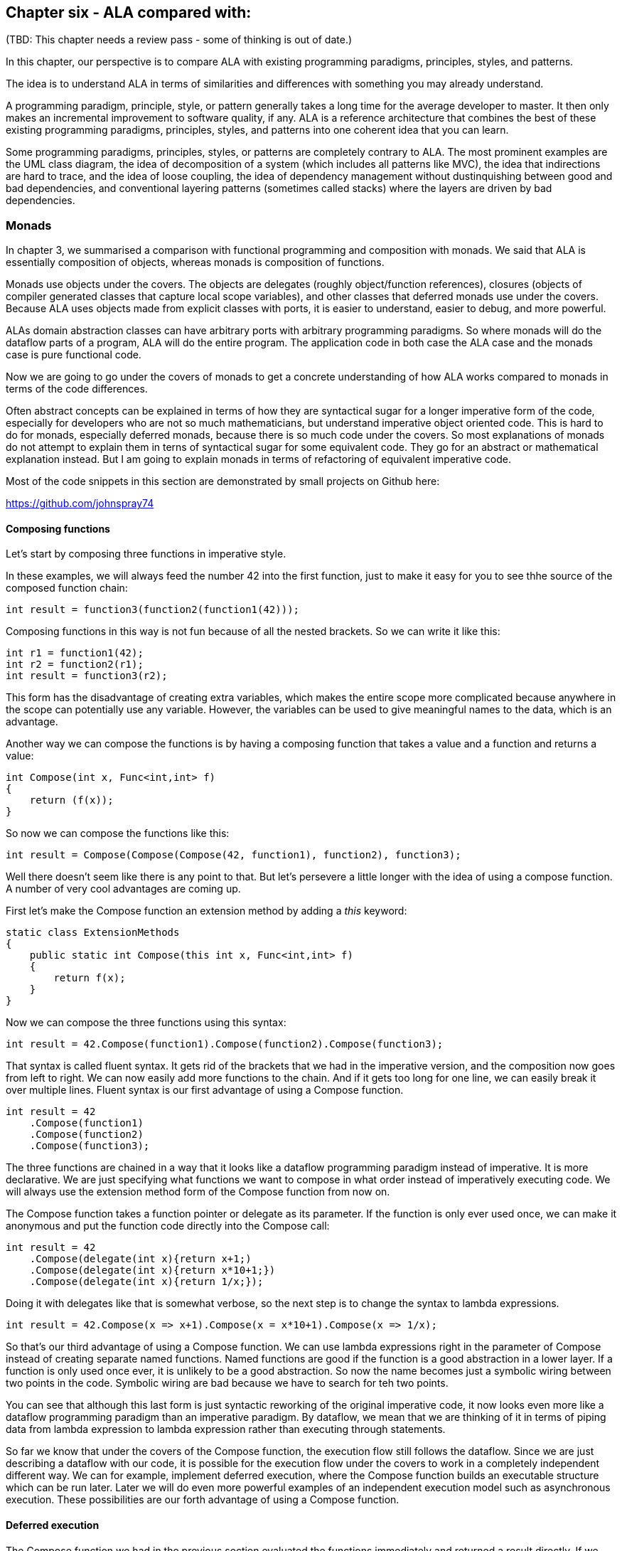 :imagesdir: images

== Chapter six - ALA compared with:

(TBD: This chapter needs a review pass - some of thinking is out of date.)

In this chapter, our perspective is to compare ALA with existing programming paradigms, principles, styles, and patterns.

The idea is to understand ALA in terms of similarities and differences with something you may already understand.

A programming paradigm, principle, style, or pattern generally takes a long time for the average developer to master. It then only makes an incremental improvement to software quality, if any. ALA is a reference architecture that combines the best of these existing programming paradigms, principles, styles, and patterns into one coherent idea that you can learn. 

Some programming paradigms, principles, styles, or patterns are completely contrary to ALA. The most prominent examples are the UML class diagram, the idea of decomposition of a system (which includes all patterns like MVC), the idea that indirections are hard to trace, and the idea of loose coupling, the idea of dependency management without dustinquishing between good and bad dependencies, and conventional layering patterns (sometimes called stacks) where the layers are driven by bad dependencies.   


=== Monads

In chapter 3, we summarised a comparison with functional programming and composition with monads. We said that ALA is essentially composition of objects, whereas monads is composition of functions. 

Monads use objects under the covers. The objects are delegates (roughly object/function references), closures (objects of compiler generated classes that capture local scope variables), and other classes that deferred monads use under the covers. Because ALA uses objects made from explicit classes with ports, it is easier to understand, easier to debug, and more powerful. 

ALAs domain abstraction classes can have arbitrary ports with arbitrary programming paradigms. So where monads will do the dataflow parts of a program, ALA will do the entire program. The application code in both case the ALA case and the monads case is pure functional code.

Now we are going to go under the covers of monads to get a concrete understanding of how ALA works compared to monads in terms of the code differences.

Often abstract concepts can be explained in terms of how they are syntactical sugar for a longer imperative form of the code, especially for developers who are not so much mathematicians, but understand imperative object oriented code. This is hard to do for monads, especially deferred monads, because there is so much code under the covers. So most explanations of monads do not attempt to explain them in terns of syntactical sugar for some equivalent code. They go for an abstract or mathematical explanation instead. But I am going to explain monads in terms of refactoring of equivalent imperative code.

Most of the code snippets in this section are demonstrated by small projects on Github here:

https://github.com/johnspray74[https://github.com/johnspray74]


==== Composing functions

Let's start by composing three functions in imperative style.

In these examples, we will always feed the number 42 into the first function, just to make it easy for you to see thhe source of the composed function chain:

[source,C#]
....
int result = function3(function2(function1(42)));
....

Composing functions in this way is not fun because of all the nested brackets. So we can write it like this:

[source,C#]
....
int r1 = function1(42);
int r2 = function2(r1);
int result = function3(r2);
....

This form has the disadvantage of creating extra variables, which makes the entire scope more complicated because anywhere in the scope can potentially use any variable. However, the variables can be used to give meaningful names to the data, which is an advantage.

Another way we can compose the functions is by having a composing function that takes a value and a function and returns a value:

[source,C#]
....
int Compose(int x, Func<int,int> f)
{
    return (f(x));
}    
....

So now we can compose the functions like this:

[source,C#]
....
int result = Compose(Compose(Compose(42, function1), function2), function3);
....

Well there doesn't seem like there is any point to that. But let's persevere a little longer with the idea of using a compose function. A number of very cool advantages are coming up.

First let's make the Compose function an extension method by adding a _this_ keyword:

[source,C#]
....
static class ExtensionMethods
{
    public static int Compose(this int x, Func<int,int> f)
    {
        return f(x);
    }
}
....


Now we can compose the three functions using this syntax:

[source,C#]
....
int result = 42.Compose(function1).Compose(function2).Compose(function3);
....

That syntax is called fluent syntax. It gets rid of the brackets that we had in the imperative version, and the composition now goes from left to right. We can now easily add more functions to the chain. And if it gets too long for one line, we can easily break it over multiple lines. Fluent syntax is our first advantage of using a Compose function. 

[source,C#]
....
int result = 42
    .Compose(function1)
    .Compose(function2)
    .Compose(function3);
....

The three functions are chained in a way that it looks like a dataflow programming paradigm instead of imperative. It is more declarative. We are just specifying what functions we want to compose in what order instead of imperatively executing code. We will always use the extension method form of the Compose function from now on.

The Compose function takes a function pointer or delegate as its parameter. If the function is only ever used once, we can make it anonymous and put the function code directly into the Compose call:

[source,C#]
....
int result = 42
    .Compose(delegate(int x){return x+1;)
    .Compose(delegate(int x){return x*10+1;})
    .Compose(delegate(int x){return 1/x;});
....

Doing it with delegates like that is somewhat verbose, so the next step is to change the syntax to lambda expressions.

[source,C#]
....
int result = 42.Compose(x => x+1).Compose(x = x*10+1).Compose(x => 1/x);
....

So that's our third advantage of using a Compose function. We can use lambda expressions right in the parameter of Compose instead of creating separate named functions. Named functions are good if the function is a good abstraction in a lower layer. If a function is only used once ever, it is unlikely to be a good abstraction. So now the name becomes just a symbolic wiring between two points in the code. Symbolic wiring are bad because we have to search for teh two points. 

You can see that although this last form is just syntactic reworking of the original imperative code, it now looks even more like a dataflow programming paradigm than an imperative paradigm. By dataflow, we mean that we are thinking of it in terms of piping data from lambda expression to lambda expression rather than executing through statements.

So far we know that under the covers of the Compose function, the execution flow still follows the dataflow. Since we are just describing a dataflow with our code, it is possible for the execution flow under the covers to work in a completely independent different way. We can for example, implement deferred execution, where the Compose function builds an executable structure which can be run later. Later we will do even more powerful examples of an independent execution model such as asynchronous execution. These possibilities are our forth advantage of using a Compose function.

==== Deferred execution

The Compose function we had in the previous section evaluated the functions immediately and returned a result directly. If we write a deferred version, the Compose function will return a new function that represents the entire calculation, but can be called later. Here is a deferred version of the Compose function:


[source,C#]
....
static class ExtensionMethods
{
    static Func<int> Compose(this Func<int> f1, Func<int,int> f2)
    {
        return x => f2(f1());
    }
}
....

Note that in the imperative world we would say we are really passing in two pointers to functions, and returning a pointer to a function, but in the functional world this is said to be just composing functions. 

The Compose function returns a structure made up of delegates and closure objects:

image::ComposeClosure.drawio.png[title="Object diagram of the structure returned by the deferred version of the Compose function"]

The closure object has two fields, which are delegates to the source and the functions. A delegate is a pointer to an object together with a method in that object. A closure is an object made from a compiler generated class with a single method and one or more fields which were copied from the local scope when the closure was created.

We can use the deferred version of Compose like this:

[source,C#]
....
Func<int> composedFunction = 42.ToFunc<int>
    .Compose(x => x+1)
    .Compose(x = x*10+1)
    .Compose(x => 1000/x);
....

This doesn't call any of the lambda expressions. That can be done at any time later with:

[source,C#]
....
int result = composedFunction();
....


Deferred function composition generally returns a large object structure containing delegate objects and closure objects. Here is what the object structure for the composition above looks like:

image::ThreeComposedFunctionsClosureDiagram.drawio.png[title=Object diagram of expression composing three functions using deferred Compose function]

We will generally want a deferred version of a Compose function because then you have the option of using it immediately as if it wasn't deferred, or running it at a later time. Even if you run it immediately, the way a deferred composed function runs can be more efficient with use of memory. 


==== Functions that need logic between calls

The next step is a powerful refactoring we can do when we use a Compose function that we can't do when we use imperative code.

First we'll give four examples of imperative code. In each case, the functions we are composing are not returning a simple value that can be fed directly to the next function. They are returning a variety of different things, but in every case we need a little bit of extra code to handle what the function returns before feeding it to the next function.


===== Example 1

In this first example, we may need to allow for the fact that functions can throw an exception, or return null, or Maybe or even -1. For example the function may contain a divide by zero. In these situations, we would commonly have to add an if statement or a try statement so we don't call the rest of the functions in the case of a no value. In C code, -1 is often used for this purpose, so let's use that because it's very simple:

[source,C#]
....
// procedural composition of functions that can return -1 or null

int result1 = function1(42);
if (result1 != -1)
{
    int result2 = function2(result1)
    if (result2 != -1)
    {
        int result3 = function3(result2);
        if (result3 != -1)
        {
            DoSomething(result3);
        }
    }
}
// fall through means something returned -1
....

Note that every composed function involves an extra level of indenting, which is really nasty.


===== Example 2

We may have functions that return many values, such as an array, a list, an IEnumerable or an IObservable. We then want to feed all the individual values into the next function, and then recombine the results. For example, the function may be given customers one at a time and returns a list of their orders, which we want to join back into a single list of orders.


[source,C#]
....
// procedural composition of functions that return a list

var results1 = function1(42);
List<int> combinedList1 = new List<int>;
foreach(result1 in results1)
{
    var results2 = function2(result1)
    List<int> combinedList2 = new List<int>;
    foreach (result2 in results2)
    {
        var results3 = function3(result2)
        combinedList2.Append(results3);
    }
    combinedList1.Append(combinedList2);
}
List<int> result = combinedList1;
....

Again note the extra level of indenting for every composed function.

===== Example 3

The functions may contain delays, or they may wait for input or output. So each function may return a Task, future or promise object. The glue code needs to wait for the future object to have the result before calling the next function: 

[source,C#]
....
// procedural composition of functions that return a future object

TaskCompletionSource<int> tcs = new TaskCompletionSource<int>();
Task<int> result1 = function1(x);
result1.ContinueWith((t)=>
{
    Task<int> result2 = function2(t.Result)
    result2.ContinueWith((t)=>
    {
        Task<int> result3 = function3(t.Result);
        result3.ContinueWith((t)=>tcs.SetResult(t.Result));
    });
});
Task<int> result = tcs.Task;
....

Again notice the nasty indenting required for every function we want to chain.

===== Example 4

There can be many other motivating examples. In fact we can do almost anything we like between the function calls as long as we are always doing the same thing or something we can factor out as an abstraction. Let's do one more example just to show that we can do something fairly arbitrary. Let's say we always want to do modulo 360 arithmetic. And let's throw in a rotation counter as well:

[source,C#]
....
// procedural composition of functions that can return null

int rotations = 0;
int result1 = function1(42)
rotations += result1 / 360;
result1 = result1 mod 360;
int result2 = function2(result1)
rotations += result2 / 360;
result2 = result2 mod 360;
int result3 = function3(result2)
rotations += result3 / 360;
result3 = result3 mod 360;
....

==== The monad pattern


The pattern in all the examples above is that the functions being composed were returning something that couldn't directly be fed to the next function. We needed some extra logic code after each function call to handle that. That logic code was always the same.

What we want to do is refactor out the common logic code. We want to get back to that simple declarative idea of just composing functions. With the imperative code, this is hard to do. But when we use a Compose function, we can easily just refactor that common code into the Compose function.

This is our forth big advantage of using a Compose function. The refactoring is called the monad pattern. For monads the Compose function is called Bind. It also goes by other names such as ==>, flatmap, and SelectMany. What it's called depends on the programming language and the type which the Bind function takes and reurns. From now on we will call the Compose functions that contain extra code _Bind_.

You might have noticed that in our immediate example of Compose above, the type that Compose takes and returns was a value. But it the deferred versions, the type that Compose takes and returns was a Func<T>. For Bind, this type that the Bind function takes and returns will generally be an interface, which we will generally refer to as Interface<T>. That interface can be anything we want to support that common code. It can be used to transmit any extra information that the common code needs through the chain. It can be an actual interface, such as IEnumerable<T>, or IMaybe<T>, or it can be a class (which we can think of as an interface with only one implementation) such as Task<T>. This interface is called the _monad type_.

We are going to start with the MinusOne monad. In this case the extra information that goes through the interface is the 'no value', represented by -1. When there is a value it must be a positive integer. Because the integer type can handle both -1 and positive values, the interface in this case can be thought of as just the type integer. This is an unusual case, but it results in a simple Bind function, so we will start with it. 


===== immediate monad: MinusOne

First let's see what the imperative code becomes when we use our new Bind functions.

Application layer code
[source,C#]
....
// composition of functions that might return -1

int result = 42.Bind(x => x+1).Bind(x = x*10+1).Bind(x => x==0 ? -1 : 1/x);
....

It's almost the same as what we had before except that we are using Bind instead of Compose. Bind will contain the extra logic to handle -1. The other difference is that the composed functions are now allowed to return -1, which we have done for the third one.


Here is the Bind function:

Monad layer code
[source,C#]
....
public static class MinusOneExtensionMethods
{

    public static int Bind(this int source, Func<int, int> function)
    {
        return source == -1 ? -1 : function(source);
    }
}
....

You can see that if any function in the chain returns -1, the rest of teh functions are skipped and teh final result is -1.


===== Immediate monad: IMaybe

Minus one to represent a no value is not used outside the C world, and has limited use with only positive integers. The general solution is the IMaybe<T> monad:

The IMaybe version is similar to the -1 version. However Bind in this case requires an IMaybe and returns an IMaybe, and the functions that we compose together also return an IMaybe:

Application layer code
[source,C#]
....
IMaybe<double> combinedFunctions = 42.ToMaybe()
.Bind(x => new MaybeSomething<int>(x+1))
.Bind(x => new MaybeSomething<int>(x*10+1))
.Bind(x => x==0 ? new MaybeNothing<double>() : new MaybeSomething<double>((double)1/x) );
....

We need to convert 42 to a Maybe so that Bind can be used on it. That's the reason for the ToMaybe extension method.

IMaybe has two getters, one called HasValue() that returns a bool to find out if a value is there, and the other called Value to get the value out. 

[source,C#]
....
public interface IMaybe<T>
{
    bool HasValue { get; }
    T Value { get; }
}
....

You would normally use HasValue first and only if it is true use Value. HasValue is analogous to the MoveNext method in the IEnumerator interface, which you also have to call first before retreiving a value.

The Bind function uses its input IMaybe<T> to see if there is a value present or not. If there is nothing it doesn't even call the function. It just returns a new IMaybe<U> implemented by a nothing object. If there is a value, it gets the value and passes it to the function, then Bind returns the IMaybe returned by the function.


Monad layer code
[source,C#]
....


public static class MaybeMonadExtensionMethods
{
    public static IMaybe<T> ToMaybe<T>(this T value)
    {
        return new MaybeSomething<T>(value);
    }


    public static IMaybe<U> Bind<T, U>(this IMaybe<T> source, Func<T, IMaybe<U>> function)
    {
        return source.HasValue ? function(source.Value) : new MaybeNothing<U>();
    }
}


public class MaybeNothing<T> : IMaybe<T>
{
    bool IMaybe<T>.HasValue { get => false; }
    T IMaybe<T>.Value { get { throw new Exception("No value"); } }
}


public class MaybeSomething<T> : IMaybe<T>
{
    private T value;

    public MaybeSomething(T value) { this.value = value; }

    bool IMaybe<T>.HasValue { get => true; }
    T IMaybe<T>.Value { get => value; }
}
....


Note that there is an extra extension method ToMaybe. That's because we need a way to get a stating value, in this case 42, into an IMaybe so that we can use Bind. This method is actually part of the monad. It's the first time we have needed such a method. For the other examples we were able to get our 42 converted to the monad type in the base language. For the MinusOne monad, we didn't need to covert because the monad type is integer and 42 is already an integer. For the list monad we will use new List<int>(){42} to do this.


===== Immediate monad: List


Application layer code
[source,C#]
....
// monad composition of functions that return a List

List<int> result = new List<int>(){42}.Bind(function1).Bind(function2).Bind(function3);
....

The functions each return a list. Here is the same application code with lambda expressions:

[source,C#]
....
var result = new List<int> { 0 }  
.Bind(x => new List<int> { x * 10 + 1, x * 10 + 2, x * 10 + 3 })
.Bind(x => new List<int> { x * 10 + 1, x * 10 + 2, x * 10 + 3 })
.Bind(x => new List<int> { x * 10 + 1, x * 10 + 2, x * 10 + 3 });
....

This is the list example. In this case Bind will receive a list as its input. It will feed all the values one by one to the function. Each call of the function will return a new list. Bind will append all the lists together and return the combined list.

Monad layer code
[source,C#]
....
public static class ExtensionMethods
{
    public static List<U> Bind<T, U>(this List<T> source, Func<T, List<U>> function)
    {
        List<U> output = new List<U>();
        foreach (T t in source)
        {
            var List<U> functionOutput = function(t);
            output.AddRange(functionOutput);
        }
        return output;
    }
}}
....

Let's say this is a list of students. It uses a for loop to get all the students one at a time. It passes each student to the function. Each call of the function returns a List<U>. Let's say this is a list of courses for the student. The bind function then joins all the separate course lists together to make a single list of courses of type List<U>, which it returns.  

===== Immediate monad mod360

This is not strictly speaking a monad because the function doesn't return the same interface as the Bind function uses for its input and output. That's because in this case the function didn't need to know anything about the rotations. However it still shows how the monad pattern can refactor arbitrary common code around composed functions into the Bind function.

Application layer code
[source,C#]
....
// monad composition of functions that do some arbitrary code
// The second value in the Tuple is the number of rotations

Tuple<int,int> result = new Tuple(42,0).Bind(function1).Bind(function2).Bind(function3);
....


Monad layer code
[source,C#]
....
public static Tuple<int,int> Bind<T, U>(this Tuple<int,int> source, Func<int, int> function)
{
    int result = function(source.Item1);  // call the function
    return new Tuple<int,int> (
        result mod 360,   // normalize the angle
        source.item2 + result/360);   // count rotations
}
....


This time Bind takes a Tuple and returns a Tuple. The Tuple contains the angle between 0 and 359 and the rotations. Bind will do the mod 360 on the result returned by the function and add any rotations. It returns a new Tuple with those two values.

Note that it was easy to get the starting 42 value into the Tuple needed by the ind function by creating a new Tuple(42,0). The zero intializes the rotations at the start of the chain.

Those were the immediate versions of the monads. Let's now have a look at the deferred versions of these monads:


==== Deferred monads

===== Deferred monad MinusOne

For the deferred version, we use Func<int> instead of an int as the monad type or interface. The Bind function takes Func<int> and returns Func<int>:


[source,C#]
....
// deferred monad composition of functions that might return -1

Func<int> CombinedFunction = 
    42.Bind(x => x+1).Bind(x = x*10+1).Bind(x => x==0 ? -1 : 1/x);
}
....


The Bind implementation doesn't call the function, it returns another function that will do that later: 

Pull version
[source,C#]
....
namespace Monad.MinusOne
{
    public static class ExtensionMethod
    {
        public static Func<int> ToMinusOne(this int source)
        {
            return () => source;
        }

        public static Func<int> Bind(this Func<int> source, Func<int, int> function)
        {
            return () =>
            {
                int value = source();
                return value == -1 ? -1 : function(value);
            };
        }
    }
}
....

The lambda functions are turned into closure objects by the compiler. The returned structure looks like the diagram below.

image::MinusOneDeferredPullMonadDiagram.drawio.png[title=Object diagram of expression using deferred/pull version of MinusOne monad"]

This structure is exactly the same as the one we showed above for the Compose function. The only difference is that for the three closures that are created by the Bind function, the closure method contains the common code, that is it checks it received -1 from the source before calling the function.

This is the pull version of the deferred monad implementation. We got a little lucky because it used pulling - we were able to use Func<int> is the interface that Bind takes and returns instead of using an actual interface with a function in it.  




===== Deferred monad MinusOne (push)

We can also do a push version. Here is the application code that composes the three functions. The return type is IMinusOneObservable:

[source,C#]
....
// deferred monad composition of functions that might return -1

IMinusOneObservable<int> CombinedFunction = 
    42.ToMinusOne().Bind(x => x+1).Bind(x = x*10+1).Bind(x => x==0 ? -1 : 1/x);
}
....


For the push version we don't have the luck we had in the pull version that allowed us to implement it with closures. This time we can't use integer as the type on which the Bind extension method is defined. That's because we need to do pushing. To do the pushing we need an interface that is wired in the same direction as the dataflow (although we could have chosen to use C# events instead). Here is that interface. You can see it has a push method.

[source,C#]
....
public interface IMinusOneObserver
{
    void Push(int value);
}
....

Since this interface is wired in teh same directon as the dataflow, destinations implement the interface and source will have a field of the type of this interface.

Bind can't be defined on this interface because its the wrong way around for Bind. The interface that Bind takes and returns must be implemented by a source. So what we do is have another interface just for Bind to use:

[source,C#]
....
public interface IMinusOneObservable
{
    void Subscribe(IMinusOneObserver observer);
}
....

All this interface does is give Bind a way to wire up the other interface. And yes these two interfaces are exactly analogous to the IObservable and IObserver interfaces in reactive extensions.

We can't have an interface on a closure object (a closure object can have only one method referenced by a delegate). We actually got lucky with the pull version of the MinusOne monad in being able to use a closure. For the push version of the monad, and all the deferred monads we will do from now on, we must use an explicit class to implement  interfaces. So with that in mind, here is the code for the MinusOne monad, deferred/push version:

Push version
[source,C#]
....
namespace Monad.MinusOne
{
    public static class ExtensionMethods
    {
        public static IMinusOneObservable ToMinusOneMonad(this int value)
        {
            return new MinusOneStart(value);
        }

        public static IMinusOneObservable Bind(this IMinusOneObservable source, Func<int, int> function)
        {
            MinusOne minusOne = new MinusOne(function);
            source.Subscribe(minusOne);
            return minusOne;
        }
    }




    class MinusOne : IMinusOneObservable, IMinusOneObserver
    {
        private IMinusOneObserver observer;

        private Func<int, int> function;

        public MinusOne(Func<int, int> function)
        {
            this.function = function;
        }

        void IMinusOneObserver.Push(int value)
        {
            if (value == -1)
            {
                observer.Push(-1);
            }
            else
            {
                observer.Push(function(value));
            }
        }

        void IMinusOneObservable.Subscribe(IMinusOneObserver observer)
        {
            this.observer = observer;
        }
    }




    class MinusOneStart : IMinusOneObservable
    {
        private int value;
        private IMinusOneObserver observer;


        public MinusOneStart(int value) { this.value = value; }

        void IMinusOneObservable.Subscribe(IMinusOneObserver observer)
        {
            this.observer = observer;
        }

        public void Run()
        {
            observer.Push(value);
        }
    }
}
....

First we define the two interfaces, IMinusOneObservable and IMinusOneObserver. IMinusOneObservable is implemented by sources. IMinusOneObserver is implemented by destinations. Since our class, as part of a chain of operations, is both a source and a destination, it implements both. IMinusOneObservable has a subscribe method. Bind uses it to get wire to the source. The only relationship between the objects is the reference from sources to the IMinusOneObserver of destinations, which is the field called observer in the MinusOne class. 

The last thing to note is the usual method we need to get the 42 into the monad type so that we can start using Bind. In this case the monad type is IMinusOneObservable, so there needs to be a class that implements IMinusOneObservable. That class is MinusOneStart. The ToMinusOne extension method simply needs to instantiate this class.

Here is the object diagram of the resulting structure:

image::MinusOneDeferredPushMonadDiagram.drawio.png[title=Object diagram of expression using deferred/push version of MinusOne monad]

You can see that the three delegate-closure pairs we had in the pull version are replaced with an object of class MinusOne. The three objects are wired together in the direction of the data flow using the IMinusOneObserver interface. The IMinusOneObservable was only used by the Bind function to effect the wiring. It is unused when the structure runs. The IMinusOneObservable interface at the end can be used to wire to an output object that implement IMinusOneObserver.

The 42 is stored in the object of the MinusOneStart class. This class has a run function which is used to start the chain executing. We start it from the source end because it is a push monad we are using. (This differs from the reactive extensions, which starts executing on Subscribe, so execution is actually initiated from the destination end.) In ALA push programming paradigms initiate dataflow at the source end.

You can start to see the ALA pattern to this structure. MinusOne is considered a domain abstraction. IMinusOneObserver is the programming paradigm.

All the deferred monads we do from now on will have this same structure. The push ones will be wired in the direction of dataflow, left to right, like this one is. The pull ones will be wired in the opposite direction of the dataflow, right to left. As I said, we were just lucky that the deferred pull version of this MinusOne monad that we did above was able to be implemented with closures because the monad type was Func<int> instead of a real interface. We will always need a class from now on. 

Let's do an example of a deferred pull monad that uses a real interface<T> by implementing the deferred/pull version of the IMaybe<T> monad.



===== Deferred monad IMaybe

Here is application code that uses the Bind function for the deferred/pull implementation of the maybe monad.


[source,C#]
....
IMaybe<double> combinedFunctions = 42.ToMaybe()
.Bind(x => new MaybeSomething<int>(x+1))
.Bind(x => new MaybeSomething<int>(x*10+1))
.Bind(x => x==0 ? new MaybeNothing<double>() : new MaybeSomething<double>((double)1/x) );
....

First we define the IMaybe interface, which is the same as for the immediate version above. The MaybeNothing and MaybeSomething classes are also the same as before.


[source,C#]
....
    public interface IMaybe<T>
    {
        bool HasValue { get; }
        T Value { get; }
    }

    public class MaybeSomething<T> : IMaybe<T>
    {
        T value;

        public MaybeSomething(T value) { this.value = value; }

        bool IMaybe<T>.HasValue { get => true; }
        T IMaybe<T>.Value { get => value; }
    }



    public class MaybeNothing<T> : IMaybe<T>
    {
        bool IMaybe<T>.HasValue { get => false; }
        T IMaybe<T>.Value { get { throw new Exception("No value"); } }
    }
....


The Bind function is different as it must build a structure that can be run later. It needs a class that implements IMaybe, which will do all the work at runtime.

[source,C#]
....
namespace Monad.MaybeDeferredPull
{
    public static class ExtensionMethods
    {
        public static IMaybe<T> ToMaybe<T>(this T value)
        {
            return new MaybeSomething<T>(value);
        }

        public static IMaybe<U> Bind<T, U>(this IMaybe<T> source, Func<T, IMaybe<U>> function)
        {
            return new Maybe<T, U>(source, function);
        }
    }



    class Maybe<T, U> : IMaybe<U>
    {
        // implement the constructor, which receives the Action function
        private Func<T, IMaybe<U>> function;
        private IMaybe<T> source;
        private IMaybe<U> result;

        public Maybe(IMaybe<T> source, Func<T, IMaybe<U>> function) { this.source = source; this.function = function; }

        bool IMaybe<U>.HasValue 
        { get 
            {
                if (result == null)
                {
                    if (source.HasValue)
                    {
                        result = function(source.Value);
                    }
                    else
                    {
                        return false;
                    }
                }
                return result.HasValue;
            }
        }

        U IMaybe<U>.Value
        {
            get
            {
                if (result == null)
                {
                     result = function(source.Value);  // will throw exception if no value
                }
                return result.Value; // will throw exception if no value
            }
        }
    }
}
....





Bind creates objects of the class Maybe and chains them using the IMaybe interface. This diagram shows the resulting structure from our little bit of application code:


image::MaybeDeferredPullMonadDiagram.drawio.png[title=Object diagram of expression using deferred/pull version of IMaybe monad]

Because this is a pull implementation of the monad, the references go in the opposite direction of the dataflow - from destination to source or from right to left. When you want to run the combined function, you pull the value from the right end. 



===== Deferred monad IMaybe (push)

Now the push version of the deferred IMaybe monad. Here is the application layer code, which in this case returns a IMaybeObservable.

[source,C#]
....
// composition of functions that return IMaybe

IMaybeObservable<int> combinedFunctions = 
    42.ToMaybe().Bind(function1).Bind(function2).Bind(function3);
....

I've purposely left the lambda expressions out for now. Well get back to them in a minute.

As with the deferred push version of the MinusOne monad, we need two interfaces, IMaybeObservabe<T> which Bind takes and returns, and IMaybeObserver for doing the actual pushing of data.

Here are the two interfaces:

[source,C#]
....
    public interface IMaybeObservable<T>
    {
        void Subscribe(IMaybeObserver<T> observer);
    }
....


[source,C#]
....
    public interface IMaybeObserver<T>
    {
        void NoValue();
        void Value(T value);
    }
....

The Bind functon uses the IMaybeObservable to wire the IMaybeObserver in the oposite direction, the direction of the data flow.

Now we consider the type that the functions that you compose should return. Normally with monads, this is the same interface that Bind takes and returns. So that would be IMaybeObservable. IMaybeObservable will certainly work, but the functions will be a little complicated. They will have the form: Func<T, IMaybeObservable<U>>. They would have to create an object implementing the IMaybeObservable interface to return. That interface then has a Subscribe method called on it, which gives the object an IMaybeObserver. Then the object can finally push out its result by pushing it via the IMaybeObserver.

It would be just so much simpler if the functions were passed the IMaybeObserver when we call them. If we did that, the functions would have the form Action<T, IMaybeObserver<U>>. Now when the functions run, they don't need to create an object to return. Instead they just directly push the result out via the IMaybeObserver<U>> interface they already have. This kind of makes sense because it's a push monad. 

Here is the application layer code with lambad expressions:

[source,C#]
....
IMaybeObservable<double> combinedFunctions = 42.ToMaybe()
.Bind((x,ob) => ob.Value(x+1))
.Bind((x,ob) => ob.Value(x*10+1))
.Bind((x,ob) => { if (x==0) ob.NoValue(); else ob.Value((double)1/x); } );
....

So remember when reading the monad implementation below, the functions that you compose in the application layer take a T and a IMaybeObserver<U> and don't return a value.


[source,C#]
....
namespace Monad.MaybeDeferredPush
{
    public static class ExtensionMethods
    {
        public static IMaybeObservable<T> ToMaybe<T>(this T value)
        {
            return new MaybeStart<T>(value);
        }

        public static IMaybeObservable<U> Bind<T, U>(this IMaybeObservabe<T> source, Action<T, IMaybeObserver<U>> action)
        {
            var maybe = new Maybe<T, U>(action);
            source.Subscribe(maybe);
            return maybe;           
        }
    }





    class Maybe<T, U> : IMaybeObserver<T>, IMaybeObservable<U>
    {
        private Action<T, IMaybeObserver<U>> action;

        public Maybe(Action<T, IMaybeObserver<U>> action) { this.action = action; }


        private List<IMaybeObserver<U>> subscribers = new List<IMaybeObserver<U>>();

        void IMaybeObservable<U>.Subscribe(IMaybeObserver<U> observer)
        {
            subscribers.Add(observer);
        }


        void IMaybeObserver<T>.NoValue()
        {
            foreach (var subscriber in subscribers)
            {
                subscriber.NoValue();
            }
        }

        void IMaybeObserver<T>.Value(T value)
        {
            action(value, new ActionObserver<T, U>(this));
        }


        private class ActionObserver<T, U> : IMaybeObserver<U>
        {
            private Maybe<T, U> outer;
            public ActionObserver(Maybe<T, U> outer) { this.outer = outer; }

            void IMaybeObserver<U>.NoValue()
            {
                foreach (var subscriber in outer.subscribers)
                {
                    subscriber.NoValue();
                }
            }

            void IMaybeObserver<U>.Value(U value)
            {
                foreach (var subscriber in outer.subscribers)
                {
                    subscriber.Value(value);
                }
            }
        }
    }




    class MaybeStart<T> : IMaybeObservable<T>
    {
        private T value;
        public ToMaybe(T value) { this.value = value; }

        private List<IMaybeObserver<T>> subscribers = new List<IMaybeObserver<T>>();
        void IMaybeObservabe<T>.Subscribe(IMaybeObserver<T> subscriber)
        {
            subscribers.Add(subscriber);
        }

        public void Run()
        {
            foreach (var subscriber in subscribers)
            {
                subscriber.Value(value);
            }
        }
    }
....


As you can see, the Bind function just creates an object of the Maybe class to do all the work at runtime.

You will notice a class called ActionObserver inside the Maybe class. At runtime, the Maybe class will need to call the action, and it needs an object that implements IMaybeObserver to pass to that action. That's what ActionObsserver is for. 

The only other new thing is to support multiple subscribers. It is normal for push monads to support fan out, in other words many observers can be listening to the same data that is pushed.

Here is an object diagram of the complete expression.

image::MaybeDeferredPushMonadDiagram.drawio.png[title=Object diagram of expression using deferred/push version of IMaybe monad]

You can see that the references between the objects, which use IMaybeIobserver, go in the same direction as the dataflow. IMaybeObservable is only used for wiring the structure up.
The structure starts executing when the Run method in the MaybeStart object on the left is called. The application needs to keep a reference to this object so it can start the program. 


So far we have seen deferred pull and deferred push implementations of the MinusOne and Maybe monads. Let's do a couple more examples of deferred monads to get used to the pattern:


===== Deferred monad IEnumerable

[source,C#]
....
// monad composition of functions that return IEnumerables

Func<IEnumerable<int>> CombinedFunction = 
    42.ToEnumerable().SelectMany(function1).SelectMany(function2).SelectMany(function3);
....

The Bind function, which we call SelectMany for this type of monad, takes an IEnumerable<T> and returns an IEnumerable<U>. Let's say T is a student. This is a deferred or lazy interface, so the SelectMany function doesn't use a for loop immediately as that would defeat the laziness. Instead the bind function uses an object that keeps state. Let's call this object the output IEnumerable. The output IEnumerable knows how to use the source IEnumerable<T> to get the first value, which it gives to the function. The function returns an IEnumerable<U>. The output IEnumerable then knows how to get values from the function IEnumerable<U>. When it has exhausted all of them, the output IEnumerable<U> then gets the second value from the source IEnumerable<T>, and gives that to the function. The function again returns an IEnumerable<U>. This process continues until the source and function IEnumerables are exhausted. 

In C#, the compiler can build such IEnumerables for you using the _yield return_ syntax:

[source,C#]
....
namespace Monad.Enumerable
{
    public static class MonadExtensionMethods
    {
        public static IEnumerable<U> SelectMany<T, U>(this IEnumerable<T> source, Func<T, IEnumerable<U>> function)
        {
            foreach (var t in source)
            {
                var enumerator = function(t);
                foreach (var u in enumerator)
                {
                    yield return u;
                }
            }
        }
    }
}
....

Note that the code in the function does not run immediately. The compiler sees the _yield return_ and builds an IEnumerable<U>, which is what is returned by the function.

Since our purpose is to show how the Bind function works, a version that doesn't cheat by using yield return is shown below.


[source,C#]
....
namespace Monad.Enumerable
{
    public static class MonadExtensionMethods
    {
        public static IEnumerable<U> Bind<T, U>(this IEnumerable<T> source, Func<T, IEnumerable<U>> function)
        {
            return new EnumerableMonad<T, U>(source, function);
        }
    }


    class EnumerableMonad<T, U> : IEnumerator<U>, IEnumerable<U>
    {
        //------------------------------------------------------------------------
        // implement the constructor

        private readonly IEnumerable<T> source;
        private readonly Func<T, IEnumerable<U>> function;
        public EnumerableMonad(IEnumerable<T> source, Func<T, IEnumerable<U>> function) { this.source = source; this.function = function; }

        //------------------------------------------------------------------------
        // Implement the IEnumerable interface

        IEnumerator<U> IEnumerable<U>.GetEnumerator()
        {
            return (IEnumerator<U>)this;
        }

        IEnumerator IEnumerable.GetEnumerator()
        {
            return this;
        }

        //------------------------------------------------------------------------
        // Implement the IEnumertor interface

        private IEnumerator<T> sourceEnumerator = null;    // the IEnumerator used to subscribe to the source
        
        private IEnumerator<U> functionEnumerator = null;  // The current IEnumerator returned from the function

        U IEnumerator<U>.Current => functionEnumerator.Current;

        object IEnumerator.Current => throw new NotImplementedException();

        void IDisposable.Dispose() { }

        bool IEnumerator.MoveNext()
        {
            // Need a while loop to get past empty lists returned by the function, and also when there are no more values
            // to be had from the function IEnumerator, it needs to get a new IEnumerator from the function, and loop around.
            while (true)
            {
                // If there is an IEnumerator from the function already in place, just use it.
                if (functionEnumerator != null)
                {
                    if (functionEnumerator.MoveNext())
                    {
                        return true;
                    }
                    // no values left in the current IEnumertor from the function
                }
                // There is no IEnumerator from the function (at the beginning), or it is exhausted
                if (sourceEnumerator == null) sourceEnumerator = source.GetEnumerator();  // At the very start we need to get the IEnumerator from the source. This hapns only once.
                if (sourceEnumerator.MoveNext())
                {
                    functionEnumerator = function(sourceEnumerator.Current).GetEnumerator();
                }
                else
                {
                    return false;  // finished going through the IEnumerator from the source
                }
            }
        }

        void IEnumerator.Reset()
        {
            functionEnumerator = null;
            sourceEnumerator = null;  
        }
    }
}
....

Deferred monads nearly always need to use a class to implement. These classes are instantiated by Bind, configured with the source enumerable and the function. The objects are linked from the right to the left via the source field.

The class implements both IEnumerable and IEnumerator. The IEnumerable GetEnumerator method simply returns _this_ as the IEnumerator.

The class is basically driven by the MoveNext method, which is called by the next monad down the chain. MoveNext does everything. The class is completely lazy, so it doesn't even get the source IEnumerator from the source IEnumerable until the first call of MoveNext.

These two fields, sourceEnumerator, and functionEnumerator are the state. The first can have a state of null, which is the state before we got the first value, otherwise it holds the state as we go through the source IEnumerator. 






===== Deferred monad IObservable

[source,C#]
....
// monad composition of functions that return IObservables

Func<int,IObservable<int>> CombinedFunction =
    (x) => x.ToObservable().Bind(function1).Bind(function2).Bind(function3);
....



The IObservable or reactive extension monad is perhaps the most difficult to understand if you are not familiar with IObservable, so I've included it as well. 

[source,C#]
....

namespace Monad.ObservableMonad
{
    public static class MonadExtensionMethods
    {
        public static IObservable<U> Bind<T, U>(this IObservable<T> source, Func<T, IObservable<U>> function)
        {
            return new Observable<T, U>(source, function);
        }



        private class Observable<T, U> : IObserver<T>, IObservable<U>
        {
            //------------------------------------------------------------------------
            // implement the constructor

            private readonly IObservable<T> source;
            private readonly Func<T, IObservable<U>> function;
            public Observable(IObservable<T> source, Func<T, IObservable<U>> function) { this.source = source; this.function = function; }

            //------------------------------------------------------------------------
            // implement the IObservable
            // This interface is called by the next monad down the chain to give us its observer

            IObserver<U> output;

            IDisposable IObservable<U>.Subscribe(IObserver<U> observer)
            {
                output = observer;
                // when the source produces numbers, they will go to the IObserver interface of this object, so will apear at the OnNext method below..
                source.Subscribe(this);   
                return Disposable.Empty;
            }

            //------------------------------------------------------------------------
            // implement the IObserver
            // This observer receives from the previous monad object
            void IObserver<T>.OnCompleted()
            {
                output.OnCompleted();
            }

            void IObserver<T>.OnError(Exception ex)
            {
                output.OnError(ex);
                throw new NotImplementedException();
            }

            void IObserver<T>.OnNext(T value)
            {
                function(value).Subscribe(
                    (x) => output.OnNext(x),
                    (ex) => output.OnError(ex),
                    () => { }   // intercep OnComplete, we are combining the IObservables from the function
                );
            }
        }
    }
}
....


This monad is a deferred monad, so the Bind function needs to instantiate and connect up an object to do the work later. These objects are connected from right to left by their source field which is type IObservable, connected to the IObservable interface of the previous object. 

Bind passes to the object the source IObservable, and the function in the constructor.




===== Deferred monad Task or future

[source,C#]
....
// monad composition of functions that return a future

Func<int,Task<int>> CombinedFunction = 
    (x) => x.ToTask().Bind(function1).Bind(function2).Bind(function3);
....




[source,C#]
....
public static async Task<U> Bind<T, U>(this Task<T> source, Func<T, Task<U>> function)
{
    return await function(await source);
}
....

That Bind function uses asyn/await, which is again cheating by using the complier to do all the work. Since our purpose is to show how the Bind function works, here is the version that does not use async/await.


[source,C#]
....
public static Task<U> Bind<T, U>(this Task<T> source, Func<T, Task<U>> function)
{
    var tcs = new TaskCompletionSource<U>();
    source.ContinueWith(
        (t) =>
        {
            function(t.Result).ContinueWith(
                (t) =>
                {
                    tcs.SetResult(t.Result);
                },
                TaskScheduler.FromCurrentSynchronizationContext()
            );
        },
        TaskScheduler.FromCurrentSynchronizationContext()
    );
    return tcs.Task;
}
....

The Bind function starts with a Task<T> and immediately creates a new Task<U> which it returns. It also saves the new Task<U> so that a result can be put in it later (in the form of a TaskCompletionSource). Let's call this tcs. The bind function sets up a continuation (callback) function to be called when the input Task<T> produces a result. At a future time this continuation will run. The callback receives the value from Task<T> and calls the function, which returns a Task<U>. The Task<U> will produce a result at an even later time. A second continuation function is called when the Task<U> produces a result. It receives the value from the Task<U> and puts it into the tcs.

The TaskScheduler.FromCurrentSynchronizationContext() parameter to ContinueWith causes the whole thing to run on a single thread. That thread is never blocked, so can be the main thread. 






===== deferred monad mod 360

[source,C#]
....
// monad composition of simple functions, with arbitrary extra code after each function, such as mod 360, and count rotations

Func<int,Tuple<int,int>> CombinedFunction =
    (x) => new Tuple(x, 0).Bind(function1).Bind(function2).Bind(function3);
....






===== common aspects of deferred monads 

You can see that the code that uses the deferred versions of Bind still looks much the same as for the immediate version. We prefer to write Bind to do deferred execution because it's more versatile. You can choose to get the result imemdiately following building the monad expression, or keep the composite expression for later. 




You can see that the Bind function makes it syntactically very nice for simply composing functions declaratively. This is especially true in the cases where we had indenting in the imperative version, which is invaluable to avoid triangle hell. So that's yet another advantage to using composing functions.

Note that the functions passed to Bind would normally be written as lambda expressions. They are lambda expressions because they are only used once, and so can be anonymous.

You can see that the application code is nearly the same for each example. They differ only in how we initially change x to a type that Bind needs, and in the type that is returned at the end. In a way that's not surprising, because we said that we just wanted to be able to compose the functions, and that's all we are doing in each case.

The common code we had before in those imperative examples is factored out and placed inside the Bind function. It's called Bind because it Binds functions together, even if it needs some extra common code to get that done.

Bind always takes a class or interface, and returns the same class or interface. (Well in the case of the -1 monad, we used an interger for two different things, so it wasn't an interface exactly, but that was an unusual case.) You can chain Bind calls together using that same fluent syntax we used with Compose. The class or interface carries through anything the additional logic code needs. Generally the functions also return the same type of class or interface. In the last example this is not the case, but usually the function needs to return this type to do its job.

We will refer to the class or function as just _Interface<T>_. If it's a class, then we can think of it as an interface with only one implementation. The class or interface is usually generic, so takes a type as a parameter, e.g. IEnumerable<T>. The Bind function takes an Interface<T> and returns an Interface<U>. The functions that are composed take a T and return an Interface<U>. Notice that the generic type can change between the input and the output of the Bind function.

Consider the types that the Bind function is using along the chain. It's sometimes difficult to tell what the types are. That's one of the problems with monads. What is the type of anything in this statement:

[source,C#]
....
var I4 = source.Bind(function1).Bind(function2).Bind(function3);
....

The compiler knows, so we should be able to know. Let's expand that fluent version, and also put the function types in place of the lambda expressions that would normally be there:

[source,C#]
....
Interface<T> I1 = source;
Interface<U> I2 = I1.Bind(func<T, Interface<U>>);
Interface<V> I3 = I2.Bind(func<U, Interface<V>>);
Interface<W> I4 = I3.Bind(func<V, Interface<W>>);
....

As you can see, while Bind always takes an Interface and returns the same Interface, the internal type may change along the way. So far in our examples we haven't change the internal type, but there is nothing stopping us.

The above examples using Bind are all doing immediate execution. The Bind function actually calls the functions, executes the common code, and returns the result directly.

Now we will do deferred versions of Bind, which is always a little more complicated.
The future example must use the deferred version. Many explanations of monads fail to explain that you can make immediate or deferred versions of Bind, which leads to confusion about what monads are. Monads are not necessarily about deferred execution, although they often are. They are also not about fluent syntax, which can be used for other things as well. 

If the monad is an immediate (eager) type, the value returned by the monad chain, I4, is the actual result. But if the monad is a deferred type, the value returned by the monad chain is an interface or class. The interface or class will be the end of a structure representing the entire composition in much the same way as the closures structure diagram we showed earlier. It can be used to get the result at a later time.



With deferred monads, depending on the monad, you might do things like the following to get the actual result out of the interface that is returned by the combineFunction.

[source,C#]
....
var result = CombinedFunction(0);
....

[source,C#]
....
if (result!=-1) { result }                   // -1 monad
if (result.hasValue) { result.value }        // maybe monad
result.ToList()                              // IEnumerable
foreach (var value in result) {...}          // IEnumerable
result.Subscribe((x)=>{....})                // IObservable
result.ContinueWith(result => result.Result) // task
await result                                 // task
result.Item0, result.Item1                   // tuple

....

Monads are a 2-layer pattern whereas ALA is a 3-layer pattern. The two layers of monads correspond roughly with ALA's application and programming paradigms layers. The code that uses Bind to compose functions, and the lambda functions themselves are in the application layer. The Bind function and the Interface<T> are in the programming paradigms layer. (Often there are more specialized functions that use Bind, or incluse what Bind does, such as Filter or Sum. These would go in the equivalent of the domain abstractions layer.)

image::MonadPattern.png[]

The diagram shows the monad pattern. Monads allow you to compose on two abstraction layers at the same time, the green and the yellow parts. In the higher layer you have the functions that you are composing to build a specific application. 
In the lower layer, the Bind function contains that common code. Everything is more abstract and more reusable.

The functions that are being composed take a T and return an Interface<U>. It is tempting to think that the Bind function simply returns the Interface<U> that is returned by the function. But that is not usually the case. Bind usually creates a new object that implements Interface<U>, and then combines information from both the input Interface<T> and the output of the function, Interface<U>, to provide the output Interface<U>. That's what the diagram is trying to convey.

In many explanations of monads, they call the interface the monad type, a wrapped type, a container type, a type in a box, an amplified type, or just the notation M T. I don't think any of these forms are helpful in explaining monads. The wrapped, container and box terms don't work well for deferred monads, which don't actually contain a value. They contain a means of getting a value. For example, the deferred version of a list is IEnumerable. If our function returns an IEnumerable, that's not really a container. Generally we can just think of it as an Interface<T>

The term _amplified_ just introduces another seemingly abstract concept which is unnecessary. And the term Monad type or the notation M T seems a bit circular - as if we are going to explain monads in terms of monads. So I prefer to think of the thing that the Bind function takes and returns as an interface. It sometimes has one implementation, such as Task or List, but often it has more than one implementations such as IMaybe or IEnumerable. Many implementations of the Maybe monad use IMaybe with two implementations, one for when there is a value and one for when there is no value. 

The monad pattern requires three things: 
* Interface<T>
* a constructor or method for making objects that implement Interface<T>
* a Bind function that takes an Interface<T>, returns an Interface<U>, and takes a function of the form T -> Interface<U>.

The interface always provides a way of getting the values (or values) out of the monad object.

Bind can pipe any extra information or capability we want through the interface. We could, for the sake of a silly example, pipe through an audio stream if we really wanted to. The bind function would take care it. The the lambda expressions would not even have to know about it. But they could generate little sound segments to be inserted into the audio stream. 
Now we are going to look at the code in the Bind function for our imperative examples.

These bind functions are demonstrated by small projects on Github here:

https://github.com/johnspray74[https://github.com/johnspray74]












===== State monad

TBD

===== IO monad

TBD 


==== ALA compared to monads

Now that we have a fair understanding of monads, we can compare monads and ALA. 

As stated in chapter 3 ALA composes objects and monads compose functions.


===== Monads are analogous to ALA's dataflow programming paradigms

ALA programming paradigms, which are usually interfaces, are analogous to monad interfaces. ALA programming paradigm interfaces can do anything that monad interfaces can do, such as IMaybe, IEnumerable, or Task or futures. 

The Bind function is somewhat analogous to the WireTo function, however most of the time the of monads is analogous to the WireTo function of ALA. The Bind function is different for every different monad type. The WireTo function is usually the same for every programming paradigm, however sometimes it is different, e.g. when an intermediary object is required. 

The top layer of ALA which composes domain abstractions is pure functional code. In this respect ALA and monads achieve the same job by putting the dirty work inside pre-written classes or monads. 



==== Versatility of composing with objects

Composing with objects is more versatile than composing with monads. Monad functions effectively have two ports, one for input and one for output. Some monad functions such as Join can have two input ports.
b
In ALA, the objects can have an aritrary number of input and output ports, and they can use entirely different programming paradigms. For example,  For example it is common to have a single domain abstraction with a UI port (to be displayed in the UI) multiple event driven ports (for mouse clicks) and a dataflow port (for binding to a data source).

Composing pure functions is essentially only a dataflow programming paradigm (although there are different variants of dataflow as there are in ALA as well). ALA dataflow ports could have more than one type of data passing through. For example, it is common to have dataflow ports that send tabular data to be able to send the header information for the columns of the tabular data.


==== using monads and ALA together

In chapter three, we showed some code that used monads to configure a domain abstraction called EnumerableQuery.





TBD review from here

==== Immediate and deferred execution monads

Monads are either immediate (eager) or deferred (lazy). Of the example monads given above, IEnumerable, Lazy and Future are all of the deferred type, whereas Maybe and List are immediate types. 

Composing immediate monads means the bind function actually gets the value from the first monad and then passes the unwrapped value to the function. Composing deferred monads means returning a new monad that represents the binding together of the two. It is actually an object structure of connected monads and closure objects. The bind function never actually gets values or executes lambda functions itself.
 
ALA programming paradigms are always deferred execution. Both deferred monads and ALA programming paradigms are used to compose a structure which you then run after the wiring up is completed. They both have two phases, the wiring up phase and the run-time execution phase. However, in ALA, we tend to wire up the entire application first and then set it running. Deferred monads are often wired up and then executed all in the same statement, for example by ending a sequence of IEnumerable monads with a ToList().   


==== Composing with plain objects 

As we said, the major difference between ALA and monads is that ALA composes using plain objects rather than functions. The only slightly unusual thing about these objects is the use of the term _ports_ for their input/outputs. But the term _port_ is readily understood. They are just a field, or an implemented interface, provided (most importantly) the interface is an abstract interface, which means it doesn't belong to the object, but is abstract enough to be used by many objects.

By using plain objects the barrier to understanding seems lower than for monads, at least for developers already familiar with objects. Functional programming, and monads in particular, seem to have quite a high barrier to entry unless you are a mathematician. The world needs programmers who are able to get objects but don't get math. I'm not sure what would happen if all universities only taught functional programming so that everyone is introduced to pure functions first. Perhaps then it would be objects which have a barrier to entry.

The concept of monads seems difficult to grasp because it is usually described in abstract terms, either in terse mathematical looking language or with some type of diagrams using boxed values to represent monads. I don't believe the idea of a box or a container is a good metaphor for a monad. It may work for list and maybe, but it doesn't work well for IEnumerable, Lazy or Future. A much better way is to think of the monad as an interface which gives you a way get the value(s) not a container for the values. (Of course to be a monad, in addition to the interface, we also need the composing operator for composing functions that take a value and produce the interface, and a unit function that turns a simple value into an object implementing the interface.) 

Imperative/object language programmers often learn new concepts by learning how the underlying code works. Often concepts are explained in terms of syntactic sugar for some equivalent code that the programmer already understands. For example, a lambda expression can be explained as equivalent to a delegate pointing at a normal named function.

The reason why monads are umost often explained in abstract terms is that the equivalent code is even more complicated than the concept of monads itself. This is especially true of monads that have deferred execution. For example, in C#, composing a series of monad functions results in a network structure of monad objects, Delegate objects and closure objects. I did an exercise where I used reflection to write out the structure from a simple monadic expression like Wrap(1),Add(2).Divide(3) which is using the lazy monad. In addition to three monad objects, it has four Delegate objects and four Closure objects. Each monad object connects to a Delegate object, which connects to a closure object, which connects to both another monad object and another Delegate object, which connects to another closure object.

TBD show diagram of a monad expression structure

The network can be different for different monads. For example an expression using IEnumerable ends up with a different network of a monad (that does the iterating), and Delegate objects and closures objects. You couldn't use this approach to explain monads, although it helped me a lot going through the exercise.

 By the way, a Delegate object contains a pointer to another object and a MethodInfo referencing a method in that object. Thus a Delegate object is just a reference to a method of an object. A closure object contains a single method, which is the lambda expression it was created from, together with some fields for the captured variables, which are variables used by the lambda expression from its containing scope. The compiler generates classes for these objects automatically.
 
The equivalent network for an ALA structure is just the three instances of the domain abstractions, each with a field referencing the next.

In ALA you write new programming paradigms as a normal activity. In the functional world, you can certainly write new monad types, but it doesn't seem that easy.
 
==== State



TBD 

==== WireTo vs bind

. ALA uses the WireTo function whereas monads use the _bind_, _flatmap_, SelectMany, ==> function to do composition.

Monad version:

[source,C#]
....
Source.Bind(x==0 ? : new nothing() else new something(1/x)); 
....


ALA version:


[source,C#]
....
Source.WireTo(new Expression(x==0 ? : new nothing() else new something(1/x)));
....


More often in monad programming, we use a more specialized composing function whose name represents the type of abstraction being wired, such as Filter or Select. These composing functions either create the necessary monad function and call bind, or they do the equivalent.

Similarly in ALA, we usually have domain abstractions that are a little more specialized:


Monad version:

[source,C#]
....
Source.Reciprocal(); 
....


ALA version:


[source,C#]
....
Source.WireTo(new Reciprocal();
....


The Monad version is more succinct syntactically. For the ALA version, we could write a function called Reciprocal(), which instantiates a Reciprocal object and then passes it to WireTo. That would make the syntax identical to the monad version. However we don't usually choose to do that. The reasons we don't are:

. It would create a lot of very small functions that do very little. I prefer to just use the longer WireTo(new Abstraction()) syntax, which keeps it clearer what is going on.

. In ALA, the first object being wired to may have multiple output ports of the same programming paradigm. WireTo has the ability to have overloads which name the port to be wired. Overloads such as this that specialize the behaviours of WireTo would need to be repeated for all the domain abstraction specific composing functions.

. When graphical tools are used for the wiring, the WireTo code will be generated automatically, and it doesn't matter what it looks like.


==== using monads within ALA

Although composing with objects can do everything that monads can do, that doesn't means we want to reinvent an object version of every monad abstraction. If monad operations such as Filter, Sort, GroupBy, Join etc are already available, we want to be able to use them. Besides, monad composition is normally done with text because the composition is normally a linear sequence of operations. ALA composition is done with a diagram because when you express a whole user story, not just the dataflow operations, you tend to get a graph structure, not just a linear structure. 

So it makes sense to create a domain abstraction in which you can put a monad sequence of operations as a parameter in text form. 

TBD write such an abstraction for IObservable monads. Call it RX. Let it take a Linq RX expression as its configuration. Let it have one input and two output ports all of type DataflowPushSynchronous. Actually do an async version as well. Demonstrate by connecting it to an input source such as an array of data, and connect the two outputs to the console output. Have eit do various things such as Sort, Filter, Select, Split.
For the Async version, introduce a delay operator to slow them down. 






==== with monads



However there are other differenes:

. Non-mathematicians find it hard to learn and use functional concepts, and even the syntax of functional languages. It is difficult for them to understand monads, never mind write them. On the other hand, these same programmers can readily understand the simpler concepts of imperative programming, and happily string together 100000 lines of it to create a system (even though that system is then unmaintainable).
+
By using plain objects, ALA is an easier concept to grasp, and writing domain abstractions is easier even than conventional code. The hard part is conceiving the abstractions and programming paradigms, which a senior ALA team member needs to do, then the abstractions can be readily delegated to junior programmers.

. I have only seen monads using dataflow programming paradigms. ALA domain abstractions can use multiple programming paradigms, so that composition can mean anything you want. A given abstraction can have ports of different programming paradigms,   
+
I'm not sure how far monads could go in this direction. Monads rely on the bind function returning the dataflow interface e.g. IEnumerable, ready for the next bind function in the chain to use. That implies there can be only one output port. The WireTo method returns the first object, so the next WireTo can wire any of the remaining ports of the same object. The WireIn operator returns the second object, so now WireTo or WireIn can wire any of its other ports.

I find that keeping the _WireTo_ and _new_ when instantiating abstractions demystifies how the whole thing works. Monads use methods defined on e.g. IEnumerable, that do both the _new_ and the _bind_. This is better once you are used to it, because you can write e.g. 

Queries tend to be a linear chain structure, or sometimes a structure with two sources combining into one stream. If monads are available to do what you want, make a domain abstraction called query, and when you instantiate a query you pass to it a query written using your available monads.


instead of monads. Although ALA uses objects, it is not object oriented as its primary design focus. It uses objects for the following four reasons.

. Objects store references to other objects to which they are wired via their ports. These references can be considered immutable. This is similar to the way lazily evaluated monads work. Behind the scenes effective objects (probably closures) are created which are wired together.

. Domain abstractions, being reusable entities, often need configuring. For example, a filter abstraction needs configuring with a cutoff frequency and a stop band rejection. The configuration data is immutable. If an abstraction consisted only of functions, then that configuration data would need to be passed in every time a function is used. That would be awkward. It would also mix the dataflow parameters of the functions with the configuration parameters, breaking the Interface Segregation principle. By using objects, ALA can configure an abstraction once, and then the contained function can be used may times. This separation of configuration and function use is important for abstractions - the configuration is done at instantiation time of the abstraction, whereas the function can be used many times once it is running. Monads can do the same thing.

. Some abstractions need state to work. Most of the time, objects do not hold state data in ALA. Instead a sequence of dataflow objects is set up once, and when needed the data moves directly from the source to the destination. However, sometimes an abstraction by its very nature needs to hold some state. For example, a running average abstracton needs to hold past values. In pure functional programming, the array of past values becomes a global in a 'top layer' and is passed into the function every time. In ALA, we don't want to break the abstraction by splitting the averaging code from its data. For cases like these, we become 'object oriented' and store the data in the object. Monads can also do this.
+
In a multithreaded environments, such a running average abstraction would need a separate instance for each thread. 








===  Monads (old, needs review)

We have talked about monads a few times because they are an important example of composition of instances of abstractions. Also, like ALA, they can use the concept of separating (in time) composition from execution. You can bind functions to monads making new monads, and it builds a structure that you can then execute. ALA is like a generalisation of monads. In the same way, you can wire instances of domain abstractions together, and it builds a structure that you can later execute.

When you execute a monad structure (generally by calling a function on the last monad you binded), it (usually) terminates. It is only executes again if it is wired up again. An exception is when using hot observables, such as an IO monad. The monad structure stays in existence, and it executes whenever there is input or output. ALA is more similar to this second case. When you start execution of a wired ALA structure, it usually starts running continuously.

Monads are restricted to generic types that have a single type of value. Each monad binding is restricted to stay in this generic type, and only the type of the internal data can change. The functions that are binded must take one parameter and have one return value. Dataflows in one direction. 

ALA wiring is more arbitrary in its meaning. It can be anything depending on the relationships that need to be expressed in the requirements. A single wired connection can carry data as needed in both directions, or the composition may be about something completely different from dataflow.  

Often when monads are used, the execution is done immediately following the binding. So the deferred nature of the execution is not always obvious.  I found that the separation between composition and execution of monads to be an important aspect to understand when comparing with ALA composition. In ALA all composition takes place at a clear wiring phase time. Then comes run-time. 

For queries with monads you run code to compose (bind) IObservable or Task monads etc each time for a query. In ALA you would tend to compose (wire up) data streams once at the start and then initate them to re-run when needed with a wired event.

Another difference is syntax. Monads are composed using a dot operator, a method call, and configured with lambda function passed to the method:

[source,C#]
....
source.Filter(x=>x>=0).Select(x=>sqrt(x))
....

This code filters out values from the source that are negative and then calculates the squareroots. In ALA, because composition is generalised, the syntax would look like this:

[source,C#]
....
source.WireIn(new Filter(x=>x>=0)).WireIn(new Select(x=>sqrt(x))
....

But usually this code is generated from a diagram.

In functional programming, the code that composes monads is pure functional code without side effects. The functions that are binded are pure functions. When the composed structure 'executes', that may not be pure functional code. It may change states, perform I/O or write to a database. But all that code is inside the well tested monads. Al the code you wrote to compose those monads was purely functional.  

ALA makes use of this same property of reusable abstractions. Domain abstraction may not internally be purely functional. Being object oriented they are almost certainly not. But they can be tested to ensure they are correct. The code that uses them to build specific applications can be pure functional.  


==== Monad syntax

Sometimes in ALA, we will wire together domain abstractions that operate on dataflows. Domain abstractions that perform the same function as Select, Where, and OrderBy are possible. This is in the same problem space that monads also solve. So it is worth comparing the two systems. I am not an expert on monads, but here is my current understanding of how ALA wiring and monad binding compare with one another.

When we want to bind a function to a monad such as Nullable<T>, it's contained value can be immediately unwrapped, operated on, and then wrapped in a new monad Nullable<R>. But when we want to bind a function to a monad such as IEnumerable<T>, we may not want to pull all the values out immediately. Instead we just want a new IEnumerable<R> that when enumerated wil get values from the first IEnumerable<T> and perform the function on them. Similarly, when we want to bind a function to a monad such as Task<T>, we can't immediately get its content because the value wont be there until some time in the future. Instead we want a new Task<R> that waits for the first task and then applies the function. In the second two examples, the binding to a monad is like wiring in ALA. Successive binding creates a connected chain of objects that collectively know how to do the workflow. Same in ALA, the wiring code creates a connected chain of objects which know how to process data through them later. 

We can try to compare the monad pattern's _bind_ with ALA's _WireIn_. 

Let's assume for the ALA case, that the instanceB being wired converts objects from one type to another, the same as a function binded to monad does. So in both cases, we have a source of TAs and we want wire in a function that will convert them to TBs. 

Both bind and WireIn have an object as their first argument. That object is the source for TAs. Both bind and WireIn can be written using the dot operator style:

.Monad wiring code
[source,C#]
....
objectA.bind(...)
....


.ALA wiring code
[source,C#]
....
instanceA.WireIn(...) 
....


_bind_ and _WireIn_ are different in their second argument. _bind_ requires a function and WireIn requires an object. The function takes a TA and returns an MTB (a TB wrapped in a monad container). The object has an input port of type TA and an output port of type TB.

.Monad wiring code
[source,C#]
....
monadA.bind((a)=>(func<TA,Monad<TB>>)
....


.ALA wiring code
[source,C#]
....
instanceA.WireIn(instanceB) 
....


In the monad case, the bind function returns a new monad object. 
In the ALA case, the WireIn function returns instanceB.
Therefore, in both cases you can now chain additional operators using fluent style:

.Monad wiring code
[source,C#]
....
monadA.bind(func<TA,Monad<TB>>).bind(...)
....


.ALA wiring code
[source,C#]
....
instanceA.WireIn(instanceB).WireIn(...)
....

In the monad version, we often want to specify the function to return a TB instead of a Monad containing a TB. That is what Select is for in C#. Select uses bind under the covers but does the wrapping of the TB into a monad for you:

.Monad wiring code
[source,C#]
....
monadA.Select(func<TA,TB>)
....

In the ALA case, we will usually use a prexisting domain abstraction to perform the operation. For example, we might use the domain abstraction OffsetAndScale. This allows code to be generally be inside domain abstractions layer, and only configuration constants (that come directly from requirements) to be in the application layer. But to get closer to the same problem that monads solve, let's assume we have no domain abstraction that does what we need, and we really do want to specify the mapping function in the application layer right in amongst the wiring. In other words we want a domain abstraction that is configured with a lambda function. In this case we can invent a domain abstraction called Lambda which takes a lambda function when it is constructed: 

.ALA wiring code
[source,C#]
....
instanceA.WireIn(new Lambda<TA,TB>(funct<TA,TB>))
....


Just as _Select_ is a more specialized version of bind that changes the type, _Where_ is also a more specialized version that removes records from the stream. It requires a predicate function that returns a bool:

.Monad wiring code
[source,C#]
....
monadA.Where(funct<TA,bool>)
....

.ALA wiring code
[source,C#]
....
instanceA.WireIn(new Where<TA>(funct<TA,bool>))
....


You can see that the ALA syntax for solving this particular problems is now more verbose. It requires the additional use of WireIn and the _new_ keyword. The tradeoff for the extra words is versatility. We could consider using the less verbose Monad syntax for all ALA wiring. What would we lose if we did that:

For example:

.ALA wiring code
[source,C#]
....
    adc.WireIn(new LowPassFilter(10)).WireIn(new OffsetAndScale(0,0.5));
....


.consider monad style ALA wiring code
[source,C#]
....
    adc.LowPassFilter(10).OffsetAndScale(0,0.5);
....

To accomplish this syntax, we would have to provide methods with the same names as the domain abstractions. These methods would perform the new operation and then the wiring operation.

We would briefly consider defining these methods directly on the domain abstractions such as ADC, but that would pollute ADC with knowledge of LowPassFilter. Since there are many ways of wiring things, every abstraction would need methods for every other abstraction to which it could be wired. That would be ridiculous. 

Instead we might make every domain abstraction implement an _IWireable_ interface. I think this inerface would be empty. Then all the wiring methods would be extension methods on _IWireable_. They would all return an _IWireable_ ready for fluently calling the next wiring method. Now the code for ALA would look like:

[source,C#]
....
    (adc as IWireable).LowPassFilter(10).OffsetAndScale(0,0.5);
....

which is pretty much the same as the Monad code.


The methods would be fairly simple:

[source,C#]
....
static class LowPassFilterExtensonMethod
{
    static IWireable LowPassFilter(this IWireable instanceA, int strength)
    {
        return instanceA.WireIn(new LowPassFilter(strength));
    }
}    
....


Note that IWireable is kind of analogous to IEnumerable in the monad examples we have been looking at. We give it the more abstract name _IWireable_ because domain abstractions can have more than one output port, and we could be wiring any one of them, whereas monads generally only have one output such as IEnumerable.

In ALA we use the explicit WireIn and new operators for the following reasons.

* In ALA, domain abstractions are written much more frequently than new monads are written. They are extremely simple to write. The only difference from plain classes is that you have to know that input ports must use implemented interfaces from the programming paradigms layer, and output ports must be plain private fields of the types of these same interfaces in the programming paradigms layer. We don't really want the extra burden of adding a corresponding extension method in a separate static class, and adding the IWireable interface.

* In ALA we can choose between WireIn and WireTo depending on whether we want to chain instances of abstractions or do fanout wiring.

* Monads tend to be used only for _amplified types_ and for composing functions that use them that have one parameter and one return value. You are composing functions. In ALA you are composing instances of abstractions, which is more general. Also composing monad functions is primarily using a dataflow programming paradigm. In ALA different programming paradigms can be used for what it means when composing instances of abstractions, so again it is more general. Also in ALA, you can mix different programming paradigms in the same solution, so that requirements can be fully expressed.

* Monad functions look like operations on data, but hide the fact they really just instantiate objects and wire them together for the operation to occur later. Although confusing at first, it is readable once you are used to it. But imagine if it were used for all programming paradigms. Take for example the UI layout programming paradigm. The code below puts a TextBox and Grid inside a window.

.ALA wiring code
[source,C#]
....
    window.WireTo(new TextBox())
          .WireTo(new Grid());
....

The equivalent monad style code would be confusing:


.Monad style wiring code
[source,C#]
....
    window.TextBox();
    window.Grid();
....



* ALA wiring handles arbitrarily complex objects with multiple input and output ports. Using explicit WireTo and WireIn operators directly reflects this mental model. Monads are at first quite difficult to understand because of what happens under the covers. For most people it is quite a learning curve. By using explicit _WireTo_ and _new_, ALA code is fairly obvious.

* Domain abstractions can have multiple ports. WireIn allows us to specify which ports we want to wire when it could be ambiguous.

* Inherent in the requirements of a typical application is really a network of relationships, which we can often represent with a diagram. Explicit WireIn and WireTo operators allow us to more easily see the one-to-one correspondence between the diagram and the code. Also, it is very easy for a diagramming tool to automatically generate wiring code containing .WireTo and new.

* Monads based on IEnumerable or IObservable can handle a finite sequence. The IEnumerator interface tells you when it is finished. ALA dataflow interfaces may or may not be written to handle a finite sequences. If they do handle finite sequences, such as for a database query, they are not unwired and rewired every time they are used, They stay permanently wired up, and are reset for each query.

 
==== Understanding monads


Monads are notoriously hard to learn, but they are nice simple insight once you get there. Monads actually seem to have this property that you cannot understand any explanation of them until you first understand them. Thus it is a bootstrapping problem. Here is my experience of going through that bootstrapping process in case it is useful. I am not going to try to explain monads myself, because, even it was possible, others would do that far better than I would. 

. First understand that Monads are like physics. Physicists explain that you never really understand physics, you just get used it. Unless you are a mathematician or otherwise gifted, the same is true for monads. 

. The way to get used to new concepts is to read multiple web-sites on the topic. Read each one until you get lost then swap to another one. Keep going like this. For average concepts like design patterns I use this technique and it requires maybe five websites. For monads it took me maybe ten. You will need to return to some of them iteratively to get further each time.

. If you don't know Haskell, prefer the web sites that explain them in the language you already know.

. The common essential ideas in those websites will start to embed themselves in your brain.

. Eventually, and fairly suddenly, the simple insight that is monads will happen.

I thought few of the web-sites that I used adequately emphasised the monad property of separation (in time) of composition and execution. They did use examples of it such as IEnumerable and Task. They represent what they can do in the future, without actually doing it now. That's why the binding functions are called bind in the functional world, because it doesn't (necessarily) do anything except build a structure that can later be executed to actually do the work. 




=== Encapsulation, polymorphism and inheritance

ALA replaces encapsulation with abstraction.

ALA removes associations and inheritance and instead uses composition (provided the composition uses a more abstract abstraction).

ALA replaces polymorphism with zero coupling.

The first two we know as fundamental principles in ALA, and have already been discussed in chapter three.

The third statement requires some elaboration.

In the meme pool of software engineering we have at least five memes for the one concept. These are polymorphism, information hiding, protected variations, dependency inversion principle and open closed principle. 

I shall argue in their individual discussion later that none of them is a principle.
All five are just a simple pattern. The motivation is that if you have code that couples knowledge of different 'things', you extract the knowledge into their own modules. Now when the 'thing' changes, you can change it or swap it out without affecting the client module. Switch statements were a smell in traditional code that different things were mixed.

You may already have separated out one implementation of a thing. So now your client code talks to a concrete thing. The conical example is a particular database. But now you need to use a different thing. Instead of putting in a switch statement everywhere to talk to different databases, you use the polymorphism / information hiding / protected variations / dependency inversion / open closed pattern. 

The pattern itself consists of an interface. That's it. All those memes all trying to tell you to use an interface. Oh, and another one - if you have heard the phrase "program to interfaces".

On top of that, single responsibility also pretty much forces the use of an interface. Referring to a peer concrete object is always a second resposibility.

ALA does not use this pattern.

To understand why, lets call the client module B and the modules that implement the interface, C1, C2 etc. B doesn't know which of the C modules it is talking to at run-time. If we want it to be C2 for a particular application, we have higher level code that injects C2 into B.   

It's important that we realize that in this pattern the interface is owned by B. It describes what B _requires_. It is cohesive with B. It is part of abstraction B. This still the case even if the interface is split out into a module or even a different compilation unit of its own. 

Therefore C1, C2 etc have a dependency on B. They implement B's requirements. They collaborate with it. The dependency in the design is just inverted from what it might have been. C1 & C2 are coupled with B. 

So this is illegal in ALA (assuming B and C1, C2 etc are all at a similar level of abstraction, which they likely are. That's why for ALA I have stated that the equivalent is zero coupling. ALA replaces the dependency with nothing at all between A and C1, C2 etc.

We have talked about how ALA still works in Chapters three and four. It does still use an interface but it is not owned by B (or C1 or C2). It is at a much more abstract level, the level of a programming paradigm. For example if abstractions B, C1 and C2 know about the event-driven programming paradigm, then instances of them may be wired together.

ALA further requires that the higher level code that does the injecting is also an abstraction. It is just one that is specific to a user story. Let's call it A. A needs to cohesively do all the wirings of all the instances of domain abstractions to implement a whole user story in a cohesive way.

These five memes don't have anything to say about that. They are redundant with respect to ALA. By just using ALA the job is done in a better way.

The SRP, DIP amd OCP are discussed further in the sections below.


=== SOLID Principles

The SOLID principles collated by Robert Martin are confusing. Their one or two sentence descriptions don't describe them very well, so you have to go a read a lot to understand them. Unfortunately they are collected up into the catchy acrostic "SOLID" with a meaning that is undeserved. This has made the collection more well known than it deserves, as we shall explain.  


====  Single Responsibility Principle

The SRP strangly worded differently from it's name. It states that a module (function, class or package) should have only one reason to change. I find this s strange formulation of the name.


By using abstractions, the SRP is complied with in terms of reasons to change. However, some abstractions arguably have more than responsibility. I often use the question "What do you know about?" to an abstraction. It is always one thing it knows about, but it may have multiple responsibilites for that thing.

Examples:

* An ADC driver (analog to digital converter hardware) knows all about a particular ADC chip. It has the responsibilies of initializing it and getting the readings from it. It changes only if the HW chip changes.

* A protocol abstraction knows about a protocol. It has the responsibility to send data using the protocol and to receive it. It changes only if the protocol changes.

* A file format abstraction, such as CSVFileReaderWriter knows about a file format. It has the responsibility to both read it and write it. It changes if the file format changes.

My advice is that the SRP is made redundant by thinking in terms of abstractions, which accomplishes the intention of the SRP better. 


====  Open Closed Principle

Talk about confusing. Firstly Betrand Meyer coins the phrase, which is impossible to understand without further reading. On further reading you find that Robert Martin has a completely different principle by exactly the same name. Then he has two verions of that, one for modules in the same compilation unit and one for when the client is in a different compilation unit and is already published. By the way, being already published was also the context of Meyers OCP.

None of them are principles - they would need to be used in the right conext at best. They have associated patterns anyway (or anti-patterns relative to ALA).

===== Martins version

The sources of knowledge about the meanings of these memes are:

Craig Larman
Kevlin Henny





==== Liskov Substitution Principle

TBD

====  Interface segregation principle

TBD

==== Dependency Inversion Principle

The DIP is stated:

A.   High-level modules should not import anything from low-level modules. Both should depend on abstractions (e.g., interfaces).

B.   Abstractions should not depend on details. Details (concrete implementations) should depend on abstractions.

This sounds the same as the ALA fundamental rule that all dependencies must be on abstractions that are more abstract. 

The Dependency Inversion Principle, and its associated pattern goes some way toward ALA in one respect and far too far in another respect.

Firstly ALA uses the word abstraction for the unit of code. The DIP really only uses the word abstraction as a synonym for interface – e.g. abstract class. The essence of the difference is that when ALA allows a dependency on an abstraction, it means more abstract than what DIP does. In both cases an interface is introduced. But in DIP, that interface is owned by the first module, and expresses what that module requires, so it’s highly coupled with the module, not really more abstract than it. ALA’s interfaces don’t belong to domain abstractions but go all by themselves in a lower layer. They are so much more abstract that we call them programming paradigms.

To be more precise, the DIP (as its name suggests) reverses a dependency used for communication between two classes, but ALA completely removes it. But the ALA wiring pattern also adds other dependencies. It adds a dependency on each module from a higher layer for dependency injection and it adds dependencies from each module to a programming paradigm interface in a lower layer for ports.

Let’s start with conventional code where B talks to C. It uses a dependency:

B ----> C

DIP does this:

B < --- C

ALA does this:

B ---- > I

C ---- > I

Those who know the DIP might immediately say “no the DIP has a version where the interface is put into its own separate package like that as well”. The DIP allows for the interface to be placed in a different compilation package than B. Lets call it IB. Theoretically this allows C (the implementer of IB) to be reused without B. However, this is a superficial change from the point of view of abstraction level. Simply moving IB doesn't make it more abstract. That interface is still owned by B - it represents what B requires. So as it still just a part of the B abstraction.

With DIP, you get to choose a specific implementation, C, to satisfy what B requires. In ALA you get a port with a programming paradigm that will take any domain abstraction instance with a compatible port of the same programming paradigm. 

Both DIP and ALA require dependency injection. So let’s draw the injection dependencies as well:

Conventional code version:

B ----> C

DIP version:

A ---> B

A ---> C

C <--- B

ALA version

A ----> B

A ----> C

B ---- > I

C ---- > I

DIP effectively moves the interface from C to B. B gains an interface that does a similar job to C. C then implements it and B uses it.  

Because the new interface is owned by B, it may be different from the one in C because now it’s about what B requires rather than what C provides.

Because of this, it might often be an adapter that implements the interface, and then the adapter uses the original interface of C.

TBD

Think of B as being some business logic and C being the database. B no longer depends directly on a specific database. But the databases do now depend on B. To avoid changing the databases, you would use adapters. The pattern is designed to increase the reuse potential of B, the business logic, because different databases can be plugged into it. But it likely decreases the reuse potential of the things around the business logic unless adapters are used. The DIPs application is primarily around making business logic reusable, and leads to hexagonal architecture, which has the business logic in the middle, and all the peripherals are plugged into its interfaces.

 

 

Returning to the sentence in the DIP that states: “High-level modules should not import anything from low-level modules.”.

 

The 2nd  ALA dependency rule is in a way less constraining than the DIP here. If a low-level module is much more abstract, ALA allows to keep the dependency. This is what allows the dependencies between the application user stories and the domain abstractions. It comes down to what is meant by high-level and low-level in Martin’s writings. I think by ‘low-level’ he refers to what would have been depended on in conventional code. Things like the database, middleware for communications, and frameworks.(e.g. for supporting asynchronous events.)

 

In ALA, yes you would wire the specific database adapter and the specific middleware adapter (and the specific UI), but you wouldn’t wire in the framework. It doesn’t matter that the abstraction depended on is low level. I want to commit to only one implementation of the framework. It would be silly to have to use ports on every single domain abstraction so I can wire in a framework of my choice, and have to wire it to every single domain abstraction, when I want to commit to using one. This becomes more obvious as you get to even lower levels such as math libraries. I don’t need to allow for swapping out the math library implementation. So ALA allows dependencies on more abstract abstraction even if they are low-level modules. In fairness, Martin probably doesn’t mean to include all low-level modules in the DIP, just certain ones that should be decoupled.


===  Dependency injection pattern

By now we know that ALA uses dependency injection. It uses it for wiring up all instances or all domain abstractions.

We have favoured using reflection to do the injection in our examples, but that is just a syntactic shortcut that allows domain abstractions to have many ports without also having many setters. It also allowed us to keep the ports private from direct access by the application layer. It allows ports to be implemented very simply, without the need for setters at all. It allows some other interesting things to be done. For example, after an instances port has been wired, there may events in the interface of the port that need internally wiring to event handler methods. The wireTo method can look for and call a method in the instance to do this immediately after wiring.

ALA always uses explicit wiring. This is one of the most important aspects of ALA. It's usually in the form of a diagram, because the wiring is usually an arbitrary graph. ALA never does dependency with automatic wiring. Having a dependency injection container means that the wiring itself is implicit in the interface types. If one module requires an interface, and the container has a module that implements it, that means these two modules get wired together. This type of implicit wiring is indirect and obfuscated and illegal in ALA. 

In ALA, abstraction pairs don't have their own interfaces for their instances to communicate. So we don't have the situation where class A has a dependency on class B, and so an object of class B (or one of its subclasses) is injected into class A. Similarly, we wouldn't have the situation where class A requires an interface that is implemented by class B.

In ALA the interfaces must be programming paradigm interfaces, which are a whole abstraction layer more abstract. So we need to be thinking that if class A accepts or implements a certain programming paradigm interface, there could be any number of other abstraction instances that could be wired to it. Furthermore, we could build arbitrarily large compositions. Some abstractions will have some ports that don't need to be wired to anything. So it doesn't really make sense to call what we are injecting 'dependencies'. We just think of it as wiring things up. You wouldn't describe what an electronics engineer does as dependency injecting components into each other.

In ALA, the explicit wiring should not be XML or JSON. I do not consider these readable programming languages. They are data languages. 

Usually user stories contain a graph structure of relationships. So the wiring should be a diagram to best show that structure. 

However, if the graph is mostly a tree structure (with relatively few cross connections), then it may still make sense to avoid the weight of a diagramming tool, and represent the wiring in text form. But in this case I still much prefer the readability of code written in a programming language than XML or JSON. An argument can be made for the declarative nature of say XAML and that UI designers could learn this declarative language more easily than a programming language. But I would maintain that a the subset of the programming language needed to the equivalent of XML is declarative style. That's what most of the wiring examples in this website are: declarative composition.

Besides, its not just about UI. For a given user story there will likely be UI, business logic, data transformations, and data storage. These should all be expressed togther cohesively. They should all be composed inside one abstraction. To handle the sometimes non-trivial configuration of the abstraction instances, normal code is sometimes needed, for example for lambda expressions or delegates. If we have a UI designer on the team, great, just teach him the subset of domain abstractions that are used for the UI, how to configure them, and how to compose them. Languages like XAML are not particularly easy just because they are declarative.





===  Physical boundaries

I was listening to a talk by Eric Evans where he said that Microservices works because it provides boundaries that are harder to cross. We have been trying to build logical boundaries for 60 years, he said, and failed. So now we use tools like Docker that force us to use say REST style interfaces in oder to have physical boundaries. I have also heard it suggested that using multiple MCUs in an embedded system is a good thing because it provides physical boundaries for our software components. And I think, really? Is that the only way we can be create a logical boundary? I can tell you that multiple MCUs for this reason is not a good idea if only because all those MCUs will need updating, and the mechanisms and infrastructure needed to do that make it not worth it. Unless there is a good reason, such as to make different parts of your code independently deployable, the extra infrastructure required for physical boundaries that are just logical boundaries is not necessary. Furthermore, physical boundaries, like modules do not necessarily make good abstractions. The only boundary that works at design-time is a good abstraction. So ALA achieves it's design-time boundaries by using abstractions.

===  Test Driven Development

It is said that TDD's main advantage is not so much the testing, but the improvement in the design. In other words, making modules independently testable makes better abstractions. This is probably true, but in my experience, TDD doesn't create good abstractions nearly as well as pursuing that goal directly. The architecture resulting from TDD is better but still not great.


===  Observer pattern

TBD




===  Layer patterns

==== MVC

TBD

==== Application, Services, Drivers, Hardware

TBD

===  Factory method pattern

The Factory Method pattern in both the GOF book and in online examples has multiple variations. The only thing they seem to have in common is that the client doesn't use "new ConcreteProduct()". It just wants an object that implements an interface, IProduct. For any reason it doesn't want to be the one who will decides at design-time what that concrete product will be. 

Here are some of the variations. 

* Several ConcreteCreators exists to encapsulate knowledge of how to use the ConcreteProduct constructor which has many parameters, in a consistent way to make a valid ConcreteProduct. The common example is different named pizzas or sandwiches. 

* The Client finds out at run-time what ConcreteProduct is needed (usually a string name). We want to move the switch statement out of the client and into a Creator class.)

* The client knows when the objects are needed, but needs to be more stable. Which product is needed changes more often (although still known at design-time). So it goes into a class that changes. 

In all cases we end up with two objects wired together through the IProduct interface. These two objects we will refer to as the Client and the ConcreteProduct (from the pattern terminology). To get them wired using the Factory Method pattern requires the use of a FactoryMethod. The FactoryMethod typically goes in an abstract class called ICreator, which may do the creating itself, or maybe overridden by one or more ConcreteCreators.

In the context of abstraction layers, ALA gives more insight into the FactoryMethods pattern. Remeber we expect lower layers to more stable. The IProduct and ICreator interfaces are in the ProgrammingParadigms layer (lowest layer). The Client and all the different ConcreteProducts are in the DomainAbstractions layer (middle layer). The ConcreteCreator is in the Application layer and wires one of the ConcreteProducts to the client. So now when we want to change the ConcreteProduct, only the ConcreteCreator in the application layer has to change.

But in ALA we typically accomplish that in a far simpler way. We commonly let the application code instantiate the right concrete class (that implements the interface, IProduct), and wire it to the Client object using the WireTo() method. This is nothing more than static wiring, but can only work when the required ConcreteProduct is known at design-time.


==== case 1

Now to the case in ALA where we have a client that needs a concrete product creating later than design-time, that is at run-time. Such a client is the Multiple Abstraction. It's job is to make many instances of a Domain Abstraction. But it is an abstraction so can be used to make instances of any object. They don't even have to implement a specific interface such as IProduct, because Multiple doesn't interact with these instances itself.

==== case 2

Let's say you have a Table domain abstraction that stores a table of data. In your application, you want to instantiate many Tables. Now lets suppose that we want these Table instances to persist their data. A database must be attached via an IPersistance interface. We don't want the Table class to know about concrete Databases. We want the application layer at the top to do that. But we don't want the application layer to have to wire the database to every instance that requires an IPersistance. We want the Application to be able to just use a Table as if it is a self-contained abstraction. We want the Table instances to take care of themselves for Persistence. So we make a Peristence abstraction in the Programming paradigms layer. The concept of Persistence is at the right abstraction level to go in this layer. The Table class can use this persistence abstraction through a FactoryMethod. A variable in the Persistence abstraction stores the IPeristence object. The application instantiates which database it wants to use and passes it to the Peristence abstraction.


=== Decorator pattern

TBD

===  Bridge pattern 

TBD


===  Architecture styles

I am not an expert at these so called 'Architectural styles'. Any feedback about the accuracy of the following comparisons would be appreciated.


==== Components and connectors

David Garlan and Mary Shaw in their paper titled "An Introduction to Software Architecture" 1994 use components and connectors as a framework for viewing architectural styles. Depending on the style, the connectors can be a procedure call, event broadcast, database query, or pipe (which we call dataflow).

*Similarities*

ALA follows this idea closely. 


*Differences*

In ALA we call the styles programming paradigms, and it is emphasised that multiple programming paradigms can be used in the one user story. The reason not to call them 'styles' in ALA is that the word style tends to imply using a single style throughout the program.

In ALA 'components' becomes 'abstractions' and 'connectors' becomes 'ports and wirings'. This change in terminology is to emphasis that the wiring is distinct from the abstractions themselves. The term components and connectors can (albeit not necessarily)) refer to an effectively monolithic system that is just separated into pieces and the pieces connected back together in a fixed rigid arrangement. This is especially true if the design methodology is decomposition of the system into elements and their relations. Such a system is loosely coupled at best. In ALA you can't do that. Systems must be composed of instances of abstractions wired together by a higher layer abstraction that directs the wiring. Abstractions are necessarily zero-coupled with one another. They use ports that have the types of a small number of programming paradigms so that instances of them can be composed in (generally) an infinite variety of ways. The style where components being filters and connectors being pipes works this way. 

I suspect that most components and connector systems use interfaces that are specific to the components. 

Examples using the UML component diagram, even though it uses the term ports, show interfaces that rigidly couple their components to one another, for example, interfaces with names such as CustomerLookup. This would mean that only components that are implementations of that specific interface could be substituted. Usually there appears to be only one, making the components effectively just modules. In UML, components appear to be just containers. They are the first level of decomposition of a system, and themselves just contain connected classes. This type of architecture is incompatible with ALA.   



==== Component Based Software Engineering

// TBD, some of this may be repeated

ALA uses many of the same methods found in component based engineering or the Components and Connector architectural style.


===== Similarities

* Components are Abstractions.

* Reusable software artefacts.

* Connection ports for I/O.

* Composability

* Both instantiate components, specialize them by configuration, and compose them together to make a specific system.

* ALA's 3rd layer has interfaces used to wire abstractions in the 2nd layer, so at a lower level (more abstract) level. They represent something more like programming paradigms. The equivalent pattern in components engineering is "Abstract Interactions".  

* The architecture itself is composed of a generic part and a specific part. The general part is the ALA reference architecture itself and the components or the connectors architectural style. The specific part is the wiring diagram of the full system.

===== Differences

* Component based engineering technologies such as CORBA primarily solve for platform and language interoperability in distributed system whereas ALA brings some of the resulting concepts and properties to everyday small-scale, non distributed development as well, where the only separation is logical.

* In ALA there is perhaps more particular emphasis on making components clearly more abstract than the systems they are used in, and making the interfaces clearly more abstract than the components. The components are pushed down a layer and the interfaces down to a layer below that. Then all dependencies must be strictly downwards in these layers. In component based engineering, this structure is not necessarily enforced. If the components are just a decomposition of the system, then the system, components and interfaces may all be at the same level of abstraction, making the system as a whole complex.

* ALA depends on the 'abstractness property' of components to get logical separation, and so calls them 'Abstractions' and not components to help them retain that property. Even if there will only be one use and one instance, it is still called an abstraction. This keeps them zero coupled and not collaborating with other abstractions they will be wired to.

* ALA layers are knowledge dependency layers.  Components may still be arranged in layers according to run-time dependencies, such as communication stacks. In ALA run-time dependencies are always implemented as explicit wiring inside another higher layer component.

* ALA's top layer must be a straight representation of the requirements, whereas components may tend to be decomposed pieces of the system.

* ALA's 2nd layer of components are designed for expressiveness of user stories or requirements, and provide DSL-like properties. ALA puts emphasis on the 2nd layer of components having the scope of a domain as the means of explicitly controlling the expressiveness of the pallet of components.

* ALA is not fractal. In ALA the components of components are abstractions that become more abstract and thus ubiquitous and reusable. ALA therefore uses abstraction layers rather than hierarchies.

* ALA forces decisions about which abstraction layers the software artefacts go into, and then controls knowledge (semantic) dependencies accordingly.

* ALA tries to make the abstraction layers discrete and separated by a good margin. 

* ALA puts greater emphasis on wiring being able to represent any programming paradigm that suits the expression of requirements, and the use of many different paradigms in the same wiring diagram.

* ALA emphasises the cohesion of functional parts of a system such as UI, logic and Data, by bringing them all together in one small diagram using domain level components

* Instead of 'required' interfaces, in ALA they are called 'accepts' interfaces. This is because the abstractions are more abstract and composable, so, as with Lego blocks, there isn't necessarily a connection to another instance.





==== Presentation, Business, Services, Persistence, Database

TBD

==== Presentation, Application, Domain, Infrastructure

The middle two layers appear to be the same as ALA's. The Presentation (UI) only has run-time dependencies on the Application, and the Domain layer only has run-time dependencies on the Infrastructure (Persistence etc), so these layers are not present in ALA. 

Instead Presentation is done in the same way as the rest of the application, by composing and configuring abstractions in the domain. The meaning of composition for UI elements (typically layout and navigation-flow) is different from the meaning of composition in the use-cases (typically workflow or dataflow).

In ALA, the foundation layer is also done in the same way as the rest of the application, at least a little. Domain abstractions that represent say a persistent table are in the Domain layer. The composition and configuration of them again goes in the Application layer. This time the meaning of composition is, for example, columns for the tables and schema relations.  

If the implementation of any domain abstraction is not small (as is the case with the persistent Table abstraction mentioned above, which will need to be connected to a real database), it will be using other abstract interfaces (in the Programming Paradigms layer) connected to its runtime support abstractions in a technical domain, the same as in Hexagonal Architecture.

==== Object Oriented Programming

From my reading, it seems that the most characteristic feature of OOP is that when data and operations are cohesive, they are brought together in an object. Others may see it as enabling reuse, inheritance, and still others may see it as polymorphism. New graduates seem to be introduced to polymorphism in inheritance and not be introduced to interfaces at all, which is a shame because the concept of interfaces is much more important. 

I have never been an expert at Object Oriented Design as I found the choice of classes difficult and the resulting designs only mediocre. But I think the most fundamental and important characterising feature of OOP is under-rated. That is the separation of the concepts of classes and objects. This separation is not so clearly marked when we use the terms modules or components. The separation is fundamentally important because it's what allows us to remove all dependencies except knowledge dependencies. In the way described earlier in this article, you can represent the knowledge of most dependencies as a relationship between instances completely inside another abstraction. What OOP should have done is represent relationships between objects completely inside another class. The problem is that OOP doesn't take advantage of this opportunity. Instead, it puts these relationships between objects inside those objects' classes, as associations or inheritance, thereby turning them into design-time dependencies, and destroying the abstract qualities of the classes. Abstractions, unlike classes, retain their zero coupling with one another.

ALA addresses the problem by calling classes abstractions and objects instances. Abstractions differ from classes by giving us a way to have logical zero coupling, as if they were on different physical platforms. Instances differ from objects by having ports because their classes give them no fixed relationships with other objects.

Of course, when you are writing ALA code, abstractions are implemented using classes, but you are not allowed associations or inheritance. Instances are implemented as objects but with ports for their connections. A port is a pair of interfaces that allow methods in both directions. The interfaces are defined in a lower layer.
 
In ALA, the UML class diagram completely loses relevance. Because classes have no relationships with each other, bar knowledge dependencies, a UML diagram in ALA would just be a lot of boxes in free space, like a pallet of things you can use. You could show them in their layers and you could even draw the downward composition relationships that represent the knowledge dependencies, but there would be no point to this except in explaining the concepts of ALA. When you are designing an actual system, the real diagram is the one inside of an abstraction, especially the uppermost one, the application. It shows boxes for instances of the abstractions it uses, with the name of the abstraction in the box, the configuration information for those instances, and of course the lines showing how they are wired together. The names inside the boxes would not even need to be underlined as in UML, because the boxes in such diagrams would always be instances. 

Such a diagram is close to a UML object diagram. However, a UML object diagram is meant to be a snapshot of a dynamic system at one point in time. In ALA, any dynamic behaviour is captured in a static way by inventing a new abstraction to describe that dynamic behaviour. Thus the design-time view is always static. So the object diagram is static. The application class specifies a number of objects that must be instantiated, configured, and wired together to execute at run-time. Since the structure is always static, ideally this would be done by the compiler for best efficiency, but there is no such language yet. So, in the meantime, it is done at initialization time. The object diagram can be fairly elegantly turned into code using the fluent coding style shown in the XR5000 example.

===  DSLs

We briefly discussed ALA as a DSL in the structure chapter <<DSL1, here>> 

ALA includes the main idea of DSLs in that the fundamental method "represent[s] requirements by composition of domain abstractions". It shares the DSL property that you can implement a lot more requirements or user stories in a lot less code. 

But ALA only tries to be a light-weight way of telling ordinary developers how to organise code written in your underlying language. Although the domain abstractions do form a language and the paradigm interfaces give it a grammar, ALA doesn't pursue the idea of a language to the point of textural syntactic elegance. Instead, you end up with explicit wiring methods to combine domain entities, or plain old functional composition, or some other form of composition in the wider sense of the word. Often, the text form is only a result of hand translation of an executable diagram. ALA certainly doesn't overlap with DSLs to the extent of an external DSL, nor does it try to sandbox you from the underlying language. It therefore does not require any parsing and doesn't need a language workbench, things that may scare away 'plain old C' developers.

Like DSLs, ALA can be highly declarative depending on the paradigm interfaces being used to connect domain abstractions. It is better to have the properties of composition and composability in the your domain language even if they may not be in a perfectly elegant syntactic form. ALA may end up composing abstractions with calls to wireTo methods instead of spaces or dots. But often a diagram using lines is even better than spaces and dots.  

In DSLs, it is important that different languages can be combined for different aspects of a problem. For example, a DSL that defines State machines (the state diagram) and a DSL for data organisation (Entity Relationship Diagram) may be needed in the same application. You don't want to be stuck in one paradigm. ALA recognises this importance by having paradigm interfaces that are more abstract than the domain abstractions. 

DSLs probably work by generating a lot of code from templates whereas ALA works by reusing code as instances of abstractions. Both of these methods are fine from the point of view of keeping application specific knowledge in its place, and domain knowledge in its place. Howver, the distinction between ALAs domain layer and programming paradigms layer is probably not so as clearly made in the implementation of the templates.   

It is an advantage of DSLs that they can sandbox when needed. An example from the wiring pattern earlier is that the ports of instances do not need to be wired. Therefore, all abstractions need to check if there is something wired to a port before making a call on it. Enforcing this is a problem I have not yet addressed.

A possible solution, albeit inferior to a real DSL that would tell you at design-time, might be that when there are tools that generate wiring code from diagrams, they automatically put stubs on all unwired ports. These stubs either throw an exception at run-time, or just behave inertly. 

ALA is different from external DSLs. ALA is just about helping programmers organise their code in a better way. It doesn't try to make a syntactically elegant language, as a DSL does. Certainly an external DSL will end up representing requirements in a more elegant syntax. But that is not the most important thing in ALA. The most important thing is the separation of code that has knowledge of the requirements, which will cause the invention of abstractions that have zero coupling (because the coupling was really in each requirement - that is why a requirement is cohesive). ALA also avoids taking the average imperative language programmer out of their comfort zone. It does not require a language workbench and does not sandbox you from the underlying language.

ALA probably does fit into the broadest definition of an internal DSL. However, again, it does not target syntactic convenience in the expression of requirements so much as just separating the code that knows about those requirements from the code that implements them. An internal DSL usually aims to have a mini-language that is a subset of the host language, or it tries to extend the host language through clever meta-programming to look as if it has new features. ALA is about abstraction layering. It is about this design-time view of knowledge dependencies: what abstractions in lower layers are needed to understand a given piece of code.







===  Multi-tier Architecture

TBD


===  Clean Architecture

Clean architecture is initially viewed as concentric circles which are in effect layers. Entities are innermost, with business logic next, and the external system consisting of things like database, UI and communications on the outer. These layers are allowed to have dependencies going inwards. 

In conventional code, dependencies tend to follow communications, and communications, when implemented in the form of direct function or method calls, flow from the initiator of the communications.  

This gives rise, for example, to dependencies from the UI to the business logic, and then from the business logic to the database. In clean architecture, these are referred to as primary and secondary I/O with respect to the business logic. The idea in clean architecture is to invert the secondary dependencies so that all communications dependencies are now toward the business logic.

In this way the business logic at the core is reusable, and perhaps more importantly understandable without knowing details of a concrete database, middleware, or UI. It also facilitates easier testing of the business logic.

The business logic uses interfaces to communicate with the outside world. The primary communications have interfaces that the business logic _implements_ (unchanged from conventional code). The secondary communications have interfaces which the business logic _requires_. The concrete implementations of database, etc are passed in or injected in. This wiring is specific to a unique application, so in ALA terms, it goes in the top layer.

From the point of view of the business logic only, this is compliant with ALA, except for the dependencies on entities, which is discussed below. The elements of the business logic, which in clean architecture are called use cases, can be considered abstractions that know about the business use cases and nothing else.


==== Adapters

In the clean architecture, dependencies, such as those between business logic and database, are reversed (following the dependency inversion principle) from what it would have been in conventional code. These reversed dependencies do not comply with ALA. I think most implementations recognise these as bad dependencies, and solve it by removing the dependencies altogether using adapters. This is now a lot closer to ALA compliance. 

Something must pass-in or inject the adapters into each of the business logic use cases. If this logic is thought of as being in a higher layer, then this is also ALA compliant.

In terms of ALA abstraction layers, the use cases, the database, the UI, and other IO are all about the same level of abstraction. They all know about different types of details. While the use cases know about the domain and it's requirements, the database knows about how to efficiently store data. They are all abstractions that are zero coupled with one another. The adapters go in a layer above, and are specific to a use case / external IO pairing. The main() (or a function it delegates) goes in a layer above that and wires everything up using (usually) constructor dependency injection on the use cases.

==== Entities

Clean architecture allows dependencies of use cases on entities. This is incompatible with ALA.  

Entities typically hold all sorts of domain details, for example various informations about customers. When the requirements change, these will change. We expect requirements to change - that's why we have agile.

Entities are an easy place to just add all fields to do with an identity. They will tend to hold some fields that, although they associate with an identify, really belong to separate use cases. These fields should be cohesive with their use cases. If entities hold information that is not significantly abstract with respect to use cases, such as the customer's address, which is primarily used by one or two use cases only, then it is not ALA compliant. The customer identity abstraction's responsibility should not be to know all data that can be associated with a customer, but to know about the idea of identity. It should not be used as the carrier of information between two use cases, which would expose all entity data to all use cases. Instead, use cases should all know about the abstraction, _customer identity_. A particular use case should only know about it's own data, and only store it against a customer identity.


In other words, a user story should be able to have private data that is associated with an identity and still ultimately stored with all other data for that identity in the database. The only idea that is abstract enough to go in a layer below the use cases is the customer identity, which is likely to be reused by most new use cases. Subclassing, so that every use case has its own subclass may solve the problem in one way, but I expect would cause other problems.

Even if some customer detail needs to be shared with another use case, communicating this via a shared entity is bad. For example, consider a use case in a system that knows about the address that customers enter into the system. It could have an output port called 'address' that can be used to wire it to other use cases. This port will probably have a DTO type that belongs to it. The DTO cannot be shared with other features in the same layer without violating ALA constraints. A feature such as frieghtcost may need an address to calculate freight. Remember it is written separately from the address feature so is not coupled with it.  It cannot know about the address feature. It can't know the DTO of the address. Nor does it need the entire address. So it may be written, for example, to have input ports for country and zip code. Yet another feature is shipping. It needs an address for a shipping label. It may have an input port that takes a string for of address, because it isn't interested in the content of the address, only in faithfully printing it. So these three ports are incompatible. The wiring layer, which knows that it needs to wire these three together also knows how to adapt them, which can be done quite simply by passing in a lambda expression into the WireTo method (analogous to a Select clause in LINQ).

More generally in ALA, such applications are best viewed primarily in terms of dataflows rather than abstracted entities. Dataflows to/or from the database, for example. It flows to particular use cases, and only the data that is needed by the use case. At any point in the flow, the flow has a type. It is still nice to have a compiler generated, anonymous, fully type checked class at each point in the flow. But nowhere do we want to create an explicit class for sharing a whole entity, or even a part of an entity.

The identity of a customer itself is probably an abstract concept that can be used by all features. We therefore want a shared abstraction for the identity (just knowing about a unique internal or external number or key). 

It should be possible to add a feature that needs a new private field (private to the feature). The data can still be associated with an identity and be stored in the database. Adding this field should cause a database migration, but not changes to other use cases. 

So the way entities should be handled is quite different in ALA.

TBD do a simple 'task list' application on Github in both ALA and clean architecture to show how entities are handled in ALA. Then add a feature such as e-mail notification on due date to show how a new feature can have it's own private data stored against the task identity (the e-mail sent status) and communicate via a port with an existing feature (the due date feature).



==== Primary separation

There is a second major difference between clean architecture and ALA. In clean architecture, the UI and other externals IO such as the database are considered to be separated first. That is how it is shown on an architecture diagram, almost as if they are separate packages. You hear of being able to switch between a GUI or CLI based UI. 

This view of primarily separating UI from business logic will likely lead to coupling. It is unlikely that the UI is so generic that it knows nothing about the business logic. It will need to specific to the data the business logic needs or produces. Similarly, the design of the UI will usually influence the way the business logic works. For example, the UI may be designed so that you enter all data first (like a form) and then submit, or it may be designed so that you select generally what you want to do, and then wizards guide the user through. The choice is likely to affect the way the business logic works.

In ALA, the primary separation is by features first. The UI and the business logic for a particular feature is considered to be cohesive with respect to that feature abstraction. The use case will wire up both the elements of the business logic and the elements of the UI (and those for the necessary database queries, etc). The UI elements used can still be swapped out for different ones, but that is an operation on the feature. 

In the case that the UI design is not changing, but its implementation is, that involves swapping out the implementations of the UI domain abstractions. The abstraction themselves do not change, so the use cases wont change. But the new UI abstractions can shift to a different technology, shift from desktop to cloud, or the like. 


==== DTOs

DTOs have two different uses.

- part of an interface to group together related data that is sent through the interface at one time. 
- to collect data together to be transported together to cut down on the overhead of messaging.

===== interface DTOs

In ALA, DTOs are not generally abstractions in themselves. Therefore, they may not be put in a lower layer and shared by two abstractions to communicate. That would couple the knowledge inside the two abstractions. If many abstractions want to know about the same DTO, this is likely to be the case as new abstractions are added, then maybe it is sufficiently abstract to be in a lower layer and shared. 

Otherwise in ALA, you need to use adapters. This can be as simple as a lambda expression passed to the WireTo operator, in the same way that you would pass a lambda expression to a .Select clause in LINQ.

Although this is ALA compliant, in ALA we generally prefer not to use adapters. Instead we use interfaces that are a significantly more abstract that are not owned by the business logic core. These are of course at the abstraction level of programming paradigms. These types of interfaces are heavily reused, allow composability in the wiring, and help tremendously to keep all abstractions from being implicitly coupled.

If a DTO can be avoided by, for example, having two dataflow ports that use primitive types, this will increase the abstraction level, reusability and composability of your abstractions. 

===== transport DTOs

In ALA you wouldn't use DTO for transport purposes. Instead, invent an abstraction say called multiplexer_demultiplexer for packing/unpacking (or serializing/deserializing) multiple input or output ports. Then instances of any two abstractions A and B, that would normally be compatible for wiring together, and which use asynchronous communications, can be physically deployed to opposite sides of the transport system. The wireTo operator, knowing they are in different physical locations, defers to a version that wire each of them to the respective multiplexer_demultiplexer instances.

==== Stability of wiring/adapter/feature layers

A system built from a wiring layer at the top, then an adapters layer below that, and then a layer below that for independent features, use cases, databases, UIs etc is ALA compliant. This is because the abstraction layers are more abstract as you go down. The top layer abstraction is a specific application. The second layer adapters are specific to pairs of things in the third. The third is the layer of fully reusable things. A database, even though we call it concrete, is a lot more reusable than a particular application, or a particular adapter.

An ALA application using these three types of layers is a little different from the layers we normally talk about, which uses domain abstractions that are wired directly together using compatible ports instead of via adapters in the layer above. To enable the ports to be compatible, there must be a layer below that provides abstract interfaces, which is what we call the programming paradigms. This latter arrangement has compositionality. For example, two domain abstractions currently wired together can have another domain abstraction, which is a decorator such as a filter, wired between them.

The two styles of layering can be used together.

==== Swapping out technology

In clean architecture, part of the reason for avoiding dependencies from business logic to things like a particular database or framework is to allow swapping out the technology. The database in the third layer can be exchanged for a completely different type - the coninical example is changing it from a relational database to a simple file. The business logic does not change. Only new adapters are needed, one for each use case. The top layer wiring of course also needs to change to use the different adapters.

An ALA application that uses the preferred layering scheme of application layer, domain abstractions layer, programming paradigms layer can also have its technologies swapped out. Let's again use the canonical example of swapping a relational database for a simple file. The domain abstraction that implements persistence using a database will have a port that implements a suitable programming paradigm. Usually this port has a type like ITableDataflow. You only need to substitute this domain abstraction with one that uses the same programming paradigm, but implements it as a simple file. Effectively these domain abstractions are wrappers, not adapters. 

The wiring again needs to change in all the places that were instantiating the database implementation. This is probably the only practical way to do it, as the database implementation probably needs different application specific configuration than what a simple file implementation would.

Now let's consider swapping out the UI. Let's say we are changing the UI from a desktop windowed application to a browser, or from a PC window to a CLI (Command Line Interface).

In the original PC application, the wiring instantiates UI GUI domain abstractions. These domain abstractions are wrappers for, say, WPF UI elements. The wrappers have ports which the wiring uses to connect them to the corresponding parts of the business logic. These ports are, or course, abstract interfaces from the programming paradigms layer.

To swap out the UI involves changing the wiring to instantiate from a different set of these UI domain abstractions. They will have the same ports that are still wired to their relevant place in the business logic as before.

In the case of the browser, these new domain abstraction work by changing elements of the HTML that will be returned by an initiating HTTP request. Just as the windowed domain abstractions were wired to their containing window, browser domain abstractions will be wired to their containing page. The containing page will request their content when it is time to send the response to the HTTP request.

The case of the CLI is more interesting. Whenever there is a case of either a GUI or a CLI user interface in conventional architecture, the business logic is tied to the CLI commands, and the GUI then uses the CLI. But in ALA we have the option to do this without coupling the design of the business logic to the design of the CLI commands.  

This is how it could work. Imagine we have previously built the application as a desktop windowed application, just as we did before. Now we change the wiring to use a set of CLI domain abstractions instead. Actually we need only two abstractions, one called command and one called response. Instances of the command abstraction are configured with the command that they handle. The command has an output event port which fires when the command is entered. If there are parameters, the abstraction can have other output ports for them, which are output before the event port fires. Alternatively you could chain up a series of parameter abstractions, each with a single output port. The response abstraction has an input port, and just prints any input data it receive. Optionally it could have a configuration name so it can identity itself when it prints.

Just as there are containing domain abstractions that describe layout for the GUI types of UI domain abstractions, CLI domain abstractions would also connect to a common domain abstraction that receives commands in a general form and passes them to the handler that is configured for that command. It would also collate the responses, add newlines to the output, etc.  

There is one other possibility. In the above cases of swapping out the UI, we changed the names of UI domain abstraction instantiated by the wiring. That was potentially all we needed to change.

It is possible that the configuration of the domain abstractions did not need to change. For example, CLI command abstractions need to be configured with the actual command string they will respond to, whereas their GUI equivalents, which are buttons, need to be configured with a button name. These could potentially be the same. If other configuration information of UI domain abstractions, such as style, is implemented in a generic way such as having a style port wired using WireMany, then it is possible that the wiring only needs to specify the UI domain abstraction names. 

In this case we could name all equivalent UI domain abstraction with the same name. Then by which set of classes we include in the project, it will be built for different technologies. I'm not really proposing it be done this way, just exploring the idea.




===  Onion Architecture

TBD



===  Hexagonal Architecture (Ports and Adapters)

ALA includes the basic idea of hexagonal architecture, but with modification using the Bridge Pattern to keep cohesive knowledge belonging to the application from being split. 

In a previous section we intimated that the sideways chains of interfaces going out in horizontal directions were the same as hexagonal architecture. While ALA shares this aspect of hexagonal architecture, there is still an important difference.

ALA retains domain abstractions of the UI, Database, communication and so on. For instance, in our XR5000 example, we had a domain abstraction for a persistent Table. We had domain abstractions for UI elements such as Page, Softkey etc. We don't just have a port to the persistence adapter, we have an abstraction of persistence. We don't just have a port for the UI to bind to, we have abstractions of the UI elements. The implementation of these abstractions will then use ports to connect to these external system components. Why is it important that we have domain abstractions of these external components?

. The Database and the UI will have a lot of application specific knowledge given them as configuration. Remember the creativity cycle. After instantiation of an abstraction comes configuration. The database will need a schema, and the knowledge for that schema is in the application. The Softkey UI elements will need labels, and that knowledge is in the application. By making domain abstractions for persistence and UI, the application can configure them like any other domain abstraction as it instantiates and wires up the application. To the application, these particular domain abstractions look like wrappers of the actual database and UI implementations, but they are more like proxies in that they just pass on the work. 
+
The Persistence abstraction then passes this configuration information, via the port interface to the actual database. The Softkey abstraction then passes its label, via the port interface, to the softkeys. Otherwise the Application would have to know about actual databases and actual softkeys.
+
If you need a design where the UI can change, you just make the UI domain abstractions more abstract. A softkey may be a command abstraction. It is still configured with a label. But it may be connected to a softkey, a menu item, a CLI command, a web page button, or a Web API command.

. From the point of view of a DSL, it makes sense to have concepts of UI and persistence and communications in the DSL language. The application is cohesive knowledge of requirements. The UI and the need for persistence are part of the requirements. In fact, for product owners communicating requirements, the UI tends to be their view of requirements. They talk about them in terms of the UI. Many of the product owners I have worked with actually design the UI as part of the requirements (with the backing of their managers, who are easily convinced that software engineers can't design UIs. PO can't either, but that is another story.). The point here is that the UI layout, navigation, and connection to business logic is all highly cohesive. We explicitly do not want to separate that knowledge. 
+
As a restatement of an earlier tenet of ALA, it is much better to compose the application with abstractions of Business logic, UI and persistence than to decompose the application into UI, persistence and business logic.

. We want the application to have the property of composability. We have previously discussed how that means using programming paradigm interfaces for wiring up domain abstractions. By using domain abstractions to represent external components, the abstractions can implement the paradigm interfaces and then be composable with other domain abstractions. For example, the Table domain abstraction which represents persistence may need to be connected directly to a grid, or to other domain abstractions that map or reduce it. Indeed, the Table abstraction itself can be instantiated multiple times for different tables and be composed to form a schema using a schema programming paradigm interface. I have even had a table instance's configuration interface wired to a another Table instance. (So its columns can be configured by the user of the application.)     

. The fourth reason why it is important for the application to not directly have ports for external components of the system is that we don't want the logical view of the architecture to become just one part of the physical view. If there is a communications port that goes to a different physical machine where there is more application logic, the application's logical view should not know about that. It may be presented as an annotation on the application (lines) connecting certain instances, but it shouldn't split the application up. At the application level, the collaboration between parts instantiated on different machines is still cohesive knowledge and belongs inside one place - the application.  

=== Domain Driven Design

Domain Driven Design's "Bounded Contexts" and ALA's Domain Abstractions layer have the same goal, that of encapsulation of the domain specific knowledge.

Domain driven design appears to concentrate on common languages to allow  pairs of elements to communicate, which ALA explicitly avoids. ALA tries to abstract the languages so that they are more abstract and fundamental than the domain, and more like programming paradigms.

// TBD Discuss with a DDD expert the comparison between ALA and DDD.




===  Microservices

TBD




===  Architecture evaluation methods

Methods such as ATAM tell us how to evaluate an architecture for quality attributes such as maintainability, for instance by giving it modification scenarios to test how difficult the modifications would be to implement. There are several scenarios based methods to do this such as ATAM. Using this we could, theoretically, iteratively search over the entire architecture design space to find a satisfactory solution. It's a bit analogous to numerically solving for the maxima of a complex algebraic formula. In contrast, ALA is analogous to an 'algebraic solution'. If the desired quality attributes, and all the software engineering topics listed above are the equations, ALA is the algebraic solution. It simplifies them down into a parameterised template architecture, ready for you to go ahead and express your requirements.


anchor:Monads[]


===  Reactive Extensions

TBD 




===  WPF & XAML

TBD

===  Functional programming

TBD

===  Functional programming with monads

TBD

===  Functional Reactive Programming

TBD

===  Example project - Game scoreboard

For the example project for this chapter, we return to the ten-pin bowling and tennis scoring engines that we used in Chapter two, and add a scoreboard feature (well a simple ASCII scoreboard in a console application rather than real hardware).

As the requirement, say we want a console application that displays ASCII scoreboards that look like these examples:

....
Ten-pin

 -----+-----+-----+-----+-----+-----+-----+-----+-----+--------
|   1 |   2 |   3 |   4 |   5 |   6 |   7 |   8 |   9 |    10  |
+--+--+--+--+--+--+--+--+--+--+--+--+--+--+--+--+--+--+--+--+--+
| 1| 4| 4| 5| 6| /| 5| /|  | X| -| 1| 7| /| 6| /|  | X| 2| /| 6|
+  +--+  +--+  +--+  +--+  +--+  +--+  +--+  +--+  +--+  +--+--+
|   5 |  14 |  29 |  49 |  60 |  61 |  77 |  97 | 117 |   133  |
 -----+-----+-----+-----+-----+-----+-----+-----+-----+--------
....

....
Tennis

 -----++----+----+----+----+----++--------
|   1 ||  4 |  6 |  5 |    |    ||    30  |
|   2 ||  6 |  4 |  7 |    |    ||  love  |
 -----++----+----+----+----+----++--------
....



As usual in ALA, our methodology begins with expressing those requirements directly, and inventing abstractions to do so. So, we invent a 'Scorecard' abstraction. It will take a configuration which is an ASCII template. Here are the ascii templates that would be used for ten-pin and tennis:

....
 -------+-------+-------+-------+-------+-------+-------+-------+-------+-----------
|   1   |   2   |   3   |   4   |   5   |   6   |   7   |   8   |   9   |     10    |
+---+---+---+---+---+---+---+---+---+---+---+---+---+---+---+---+---+---+---+---+---+
|F00|F01|F10|F11|F20|F21|F30|F31|F40|F41|F50|F51|F60|F61|F70|F71|F80|F81|F90|F91|F92|
+   +---+   +---+   +---+   +---+   +---+   +---+   +---+   +---+   +---+   +---+---+
|  T0-  |  T1-  |  T2-  |  T3-  |  T4-  |  T5-  |  T6-  |  T7-  |  T8-  |    T9-    |
 -------+-------+-------+-------+-------+-------+-------+-------+-------+-------------
....

....
 -----++----+----+----+----+----++--------
| M0  ||S00 |S10 |S20 |S30 |S40 || G0---  |
| M1  ||S01 |S11 |S21 |S31 |S41 || G1---  |
 -----++----+----+----+----+----++--------
....

The scorecard ASCII template has letter place-holders for the scores. (A single letter is used so it doesn't take up much space on the template design.) Different letters are used for different types of scores. Digits are used to specify where multiple scores of the same type are arranged on the scoreboard. They are like indexes. Either 1-dimensional or 2-dimensional indexes can be used in the scoreboard template. For example, the frame scores in ten-pin bowling have scores for each ball for each frame, F00, F01 etc, as shown in the example above.

The scorecard abstraction needs functions it can use to get the actual scores. The functions are configured into little 'binding' objects that we then wire to the scoreboard. The binding objects are configured with the letter that they return the score for. 

==== Ten-pin

Having invented the Scorecard and Binding abstractions, we can now do the ten-pin application diagram:
 

[plantuml,file="diagram-bowling-3.png"]
----
@startdot
digraph foo {
rankdir=LR

#note rankdir does not work inside subgraphs
subgraph cluster_C {
fontsize=20
label="Ten-Pin Bowling                                                            "
style=rounded

node [shape=Mrecord]
console [label="ConsoleGameRunner|\"Enter number of pins\""]

scoreboard [fontsize=14,label=<
<table border='0' cellborder='1' cellspacing='0'>
<tr><td colspan="21" sides="B"><font point-size="14">Scorecard</font></td></tr>
<tr><td colspan="2">1</td><td colspan="2">2</td><td colspan="2">3</td><td colspan="2">4</td><td colspan="2">5</td><td colspan="2">6</td><td colspan="2">7</td><td colspan="2">8</td><td colspan="2">9</td><td colspan="3">10</td></tr>
<tr><td sides="LTR">F00</td><td>F01</td><td sides="LTR">F10</td><td>F11</td><td sides="LTR">F20</td><td>F21</td><td sides="LTR">F30</td><td>F31</td><td sides="LTR">F40</td><td>F41</td><td sides="LTR">F50</td><td>F51</td><td sides="LTR">F60</td><td>F61</td><td sides="LTR">F70</td><td>F71</td><td sides="LTR">F80</td><td>F81</td><td sides="LTR">F90</td><td>F91</td><td>F92</td></tr>
<tr><td colspan="2" sides="LBR">T0</td><td colspan="2" sides="LBR">T1</td><td colspan="2" sides="LBR">T2</td><td colspan="2" sides="LBR">T3</td><td colspan="2" sides="LBR">T4</td><td colspan="2" sides="LBR">T5</td><td colspan="2" sides="LBR">T6</td><td colspan="2" sides="LBR">T7</td><td colspan="2" sides="LBR">T8</td><td colspan="3" sides="LBR">T9</td></tr>
</table>
>]

framebind [label="Binding|F"]
totalbind [label="Binding|T"]
game [label="Frame|\"game\"|nFrames==10"]

node [shape=record]
function1 [label="GetSubFrames()\n.Select(sf =\> sf.GetScore()[0])\n.Accumulate()"]
function2 [label="GetSubFrames()\n.Select(f =\> f.GetSubFrames()\n.Select(b =\> b.GetScore()[0])"]
translate [label="Translate\nX,/,- etc"]

console -> game  [label = "IConsistsOf"]
console -> scoreboard [constraint=false, label = "IPullDataFlow"]
scoreboard -> framebind -> translate -> function2 -> game
scoreboard -> totalbind -> function1 -> game

{rank=same console scoreboard}
{rank=same framebind totalbind}
{rank=same function1 function2}

}
}
@enddot
----

An abstraction we didn't mention yet is the ConsoleGameRunner. Its job is to prompt for a score from each play, display the ASCII scoreboard, and repeat until the game completes. 

The 'game' instance of the Frame abstraction on the right of the diagrams is the scoring engine we developed in Chapter Two. Together with this engine, we now have a complete application. 

The rounded boxes in the diagram are instances of domain abstractions as usual for ALA diagrams. The sharp corner boxes are instances of Application layer abstractions. They are the mentioned functions for the Bindings. That code is application specific so goes in the application layer. They just do a simple query on the scoring engine.

Now tranlate the diagram into code. Here is the entire application layer code for ten-pin:
....
consolerunner = new ConsoleGameRunner("Enter number pins:", (pins, engine) => engine.Ball(0, pins))
.WireTo(game)
.WireTo(new Scorecard(
"-------------------------------------------------------------------------------------\n" +
"|F00|F01|F10|F11|F20|F21|F30|F31|F40|F41|F50|F51|F60|F61|F70|F71|F80|F81|F90|F91|F92|\n" +
"|    ---+    ---+    ---+    ---+    ---+    ---+    ---+    ---+    ---+    ---+----\n" +
"|  T0-  |  T1-  |  T2-  |  T3-  |  T4-  |  T5-  |  T6-  |  T7-  |  T8-  |    T9-    |\n" +
"-------------------------------------------------------------------------------------\n")
.WireTo(new ScoreBinding<List<List<string>>>("F", 
    () => TranslateFrameScores(
        game.GetSubFrames().Select(f => f.GetSubFrames().Select(b => b.GetScore()[0]).ToList()).ToList())))
.WireTo(new ScoreBinding<List<int>>("T", 
    () => game.GetSubFrames().Select(sf => sf.GetScore()[0]).Accumulate().ToList()))
);
....

....
....
If you compare this code with the diagram, you will see a pretty direct correspondence. 
Remember 'game' is the reference to the scoring engine project in the previous chapter.

That's pretty much all the code in the application. Oh there is the 'translate' function, but it is pretty straight forward once you know the way a ten-pin scorecard works. For completeness here it is.

....

/// <summary>
/// Translate a ten-pin frame score such as 0,10 to X, / and - e.g. "-","X".
/// </summary>
/// <example>
/// 7,2 -> "7","2"
/// 7,0 -> "7","-"
/// -,3 -> "-","7"
/// 7,3 -> "7","/" 
/// 10,0 -> "",X
/// 0,10 -> "-","/"
/// additional ninth frame translations:
/// 10,0 -> "X","-"
/// 7,3,2 -> "7","/","2"
/// 10,7,3 -> "X","7","/"
/// 0,10,10 -> "-","/","X"
/// 10,10,10 -> "X","X","X"
/// </example>
/// <param name="frames">
/// The parameter, frames, is a list of frames, each with a list of integers between 0 and 10 for the numbers of pins.
/// </param>
/// <returns>
/// return value will be exactly the same structure as the parameter but with strings instead of ints
/// </returns>
/// <remarks>
/// This function is an abstraction  (does not refer to local variables or have side effects)
/// </remarks>
private List<List<string>> TranslateFrameScores(List<List<int>> frames)
{ 
    // This function looks a bit daunting but actually it just methodically makes the above example tranlations of the frame pin scores 
    List<List<string>> rv = new List<List<string>>(); 
    int frameNumber = 0;
    foreach (List<int> frame in frames)
    {
        var frameScoring = new List<string>();
        if (frame.Count > 0)
        {
            // The first 9 frames position the X in the second box on a real scorecard - handle this case separately
            if (frameNumber<9 && frame[0] == 10)
            {
                frameScoring.Add("");
                frameScoring.Add("X");
            }
            else
            {
                int ballNumber = 0;
                foreach (int pins in frame)
                {
                    if (pins == 0)
                    {
                        frameScoring.Add("-");
                    }
                    else
                    if (ballNumber>0 && frame[ballNumber]+frame[ballNumber-1] == 10)
                    {
                        frameScoring.Add(@"/");
                    }
                    else
                    if (pins == 10)
                    {
                        frameScoring.Add("X");
                    }
                    else
                    {
                        frameScoring.Add(pins.ToString());
                    }
                    ballNumber++;
                }

            }
        }
        rv.Add(frameScoring);
        frameNumber++;
    }
    return rv;
}
....


==== Tennis


So now that we have these domain abstractions for doing console game scoring applications, let's do tennis:


////
[plantuml,file="diagram-bowling-4.png"]
----
@startdot
digraph foo {
graph [rankdir=LR]
#subgraph cluster_C {
label="Ten-Pin Bowling"
style=rounded
#node [style=rounded]
node [shape=Mrecord]
game [label="Frame|\"game\"|nFrames==10"]
bonus [label="Bonus||score\<10 \|\| plays==3"]
frame [label="Frame|\"frame\"|frameNum\<9 && (balls==2 \|\| pins==10)\n \|\|\ (balls==2 && pins\<10 \|\| balls==3)"]
ball [label="SinglePlay"]
game -> bonus -> frame -> ball
}
}
@enddot
----
////


[plantuml,file="diagram-tennis-3.png"]
----
@startdot
digraph foo {
graph [rankdir=LR]
subgraph cluster_C {
label="Tennis"
style=rounded

node [shape=Mrecord]
console [label="ConsoleGameRunner|\"Enter winner of play\""]

scoreboard [label="Scoreboard| -----++----+----+----+----+----++--------\n\| M0  \|\|S00 \|S10 \|S20 \|S30 \|S40 \|\| G0---  \|\n\| M1  \|\|S01 \|S11 \|S21 \|S31 \|S41 \|\| G1---  \|\n -----++----+----+----+----+----++--------\n"]

gamebind [label="Binding|G"]
setbind [label="Binding|S"]
matchbind [label="Binding|M"]
match [label="Frame|\"match\"|score.Max()==3"]

node [shape=record]
function1 [label="GetScore()"]
function2 [label="GetSubFrames()\n.Select(sf =\> sf.GetSubFrames().First())\n.Select(s =\> s.GetScore()).ToList()"]
function3 [label="GetGameOrTieBreakScore\n(see function)"]

console -> scoreboard [constraint=false, label = "IPullDataFlow"]
console -> match [label = "IConsistsOf"]
scoreboard -> setbind -> function2
scoreboard -> matchbind -> function1
scoreboard -> gamebind -> function3
function1 -> match
function2 -> match
function3 -> match

{rank=same console scoreboard}

}
}
@enddot
----

////
[plantuml,file="tennis4.png"]
----
@startdot
digraph foo {
graph [rankdir=LR]
// subgraph cluster_C {
label="Tennis scoring"
style=rounded
#node [style=rounded]

node [shape=Mrecord]
match [label="Frame|\"match\"|score.Max()==3"]
wtp1 [label="WTP"]
set [label="Frame|\"set\"|score.Max()\>=6 && \nMath.Abs(score[0]-score[1])\>=2"]
wtp2 [label="WTP"]
game [label="Frame|\"game\"|score.Max()\>=4 && \nMath.Abs(score[0]-score[1])\>=2"]
play [label="SinglePlay"]
switch [label="Switch||(setNumber\<4 &&\n score[0]==6 && score[1]==6"]
wtp3 [label="WTP"]
tiebreak [label="Frame|\"tiebreak\"|score.Max()==7"]
play2 [label="SinglePlay"]
match -> wtp1 -> switch -> set -> wtp2 -> game -> play
switch:s -> wtp3:w
wtp3 -> tiebreak -> play2
{rank=same set wtp3}

// }
}
@enddot
----
////

I left the code out of the GetGameOrTieBreakScore box as it is a little big for the diagram here. It is similar to the other queries but it must first determine if a tie break is in progress and get that if so. Also it translates game scores from like 1,0 to "15","love".

And here is the code for the Tennis diagram:
....
consolerunner = new ConsoleGameRunner("Enter winner 0 or 1", (winner, engine) => engine.Ball(winner, 1))
.WireTo(match)
.WireTo(new Scorecard(
        "--------------------------------------------\n" +
        "| M0  |S00|S10|S20|S30|S40|S50|S60|  G0--- |\n" +
        "| M1  |S01|S11|S21|S31|S41|S51|S61|  G1--- |\n" +
        "--------------------------------------------\n")
    .WireTo(new ScoreBinding<int[]>("M", () => match.GetScore()))
    .WireTo(new ScoreBinding<List<int[]>>("S", () => 
        match.GetSubFrames()
            .Select(sf => sf.GetSubFrames().First())
            .Select(s => s.GetScore())
            .ToList())
    .WireTo(new ScoreBinding<string[]>("G", () => GetGameOrTiebreakScore(match)))
);

....

If you compare this code with the diagram, you can see a pretty direct correspondence. match comes from the scoring engine project in Chapter two.

==== Concluding notes

Although the diagrams must be turned into text code to actually execute, it is important in ALA to do these architecture design diagrams first. They not only give you the application, they give you the architectural design by giving you the domain abstractions and programming paradigms as well. If you try to design an ALA structure in your head while you write it directly in code, you will get terribly confused and make a mess. Using UML class diagrams will make it even worse. Code at different abstraction levels will end up everywhere, and run-time dependencies will abound. Our programming languages, and the UML Class diagram, are just not designed to support abstraction layered thinking - it is too easy to add bad dependencies (function calls or 'new' keywords) into code in the wrong places.

Note that at run-time, not all dataflows have to go directly between wired up instances of domain abstractions. The data can come up into the application layer code, and then back down. This was the case when we did the functional composition example in Chapter One. In this application we are doing that with the code in the square boxes that get the score from the engine. The important thing is that all the code in the application is specific to the application requirements.  




////


////


////
Now let's have a look at some of the code in the two of the new domain abstractions. Here is the essence of the Scoreboard domain abstraction (remember we are down a layer now, so it has no knowledge of bowling):

....
public string GetScorecard()
{
    var matches = Regex.Matches(ASCIITemplate, "(([A-Z][0-9][0-9])|([A-Z][0-9])|([A-Z]))-*"); // The regular expression matches e.g. A, B1, C12, D-, E00--
    var rv = ASCIITemplate;
    foreach (Match match in matches)
    {
        char id = match.Value[0];
        foreach (IScoreBinding sg in scoreGetters)
        {
            if (id == sg.Label[0])
            {
                if (match.Length>=2 && char.IsDigit(match.Value[1]))
                {
                    if (match.Length >= 3 && char.IsDigit(match.Value[2])) // e.g. A11
                    {
                        rv = rv.Replace(match.Value, sg.GetScore(Convert.ToInt32(match.Value[1]) - Convert.ToInt32('0'), Convert.ToInt32(match.Value[2]) - Convert.ToInt32('0')).PadLeft(match.Length));
                    }
                    else // e.g. A1
                    {
                        rv = rv.Replace(match.Value, sg.GetScore(Convert.ToInt32(match.Value[1]) - Convert.ToInt32('0')).PadLeft(match.Length));
                    }
                }
                else // e.g just A, no index
                {
                    rv = rv.Replace(match.Value, sg.GetScore().PadLeft(match.Length));
                }
            }
        }
    }
    return rv;
}
....

The ScoreBinding domain abstraction has three overloads of GetScore - one for two indexes, one for one index, and one for zero indexes. Here is the code for the one that has one index. The other two are similar. Because we are given one index, we expect the function that we have been wired to will return a one dimensional something. It could be a List or array, of type int or string. T tells us what type it is. Our job is to index into whatever it is, and return it as a string:

....
public string GetScore(int x)
{
    object temp = function();
    if (typeof(T) == typeof(List<int>))
    {
        List<int> list = (List<int>)temp;
        if (x < list.Count) return list[x].ToString();
    }
    if (typeof(T) == typeof(int[]))
    {
        int[] array = (int[])temp;
        if (x < array.Length) return array[x].ToString();
    }
    if (typeof(T) == typeof(List<string>))
    {
        List<string> list = (List<string>)temp;
        if (x < list.Count) return list[x];
    }
    if (typeof(T) == typeof(string[]))
    {
        string[] array = (string[])temp;
        if (x < array.Length) return array[x];
    }
    return "";
}
....


////

That completes our discussion of the console applications for ten-pin and tennis. The full project code can be viewed or downloaded here:

https://github.com/johnspray74/GameScoring[GameScoring code]

